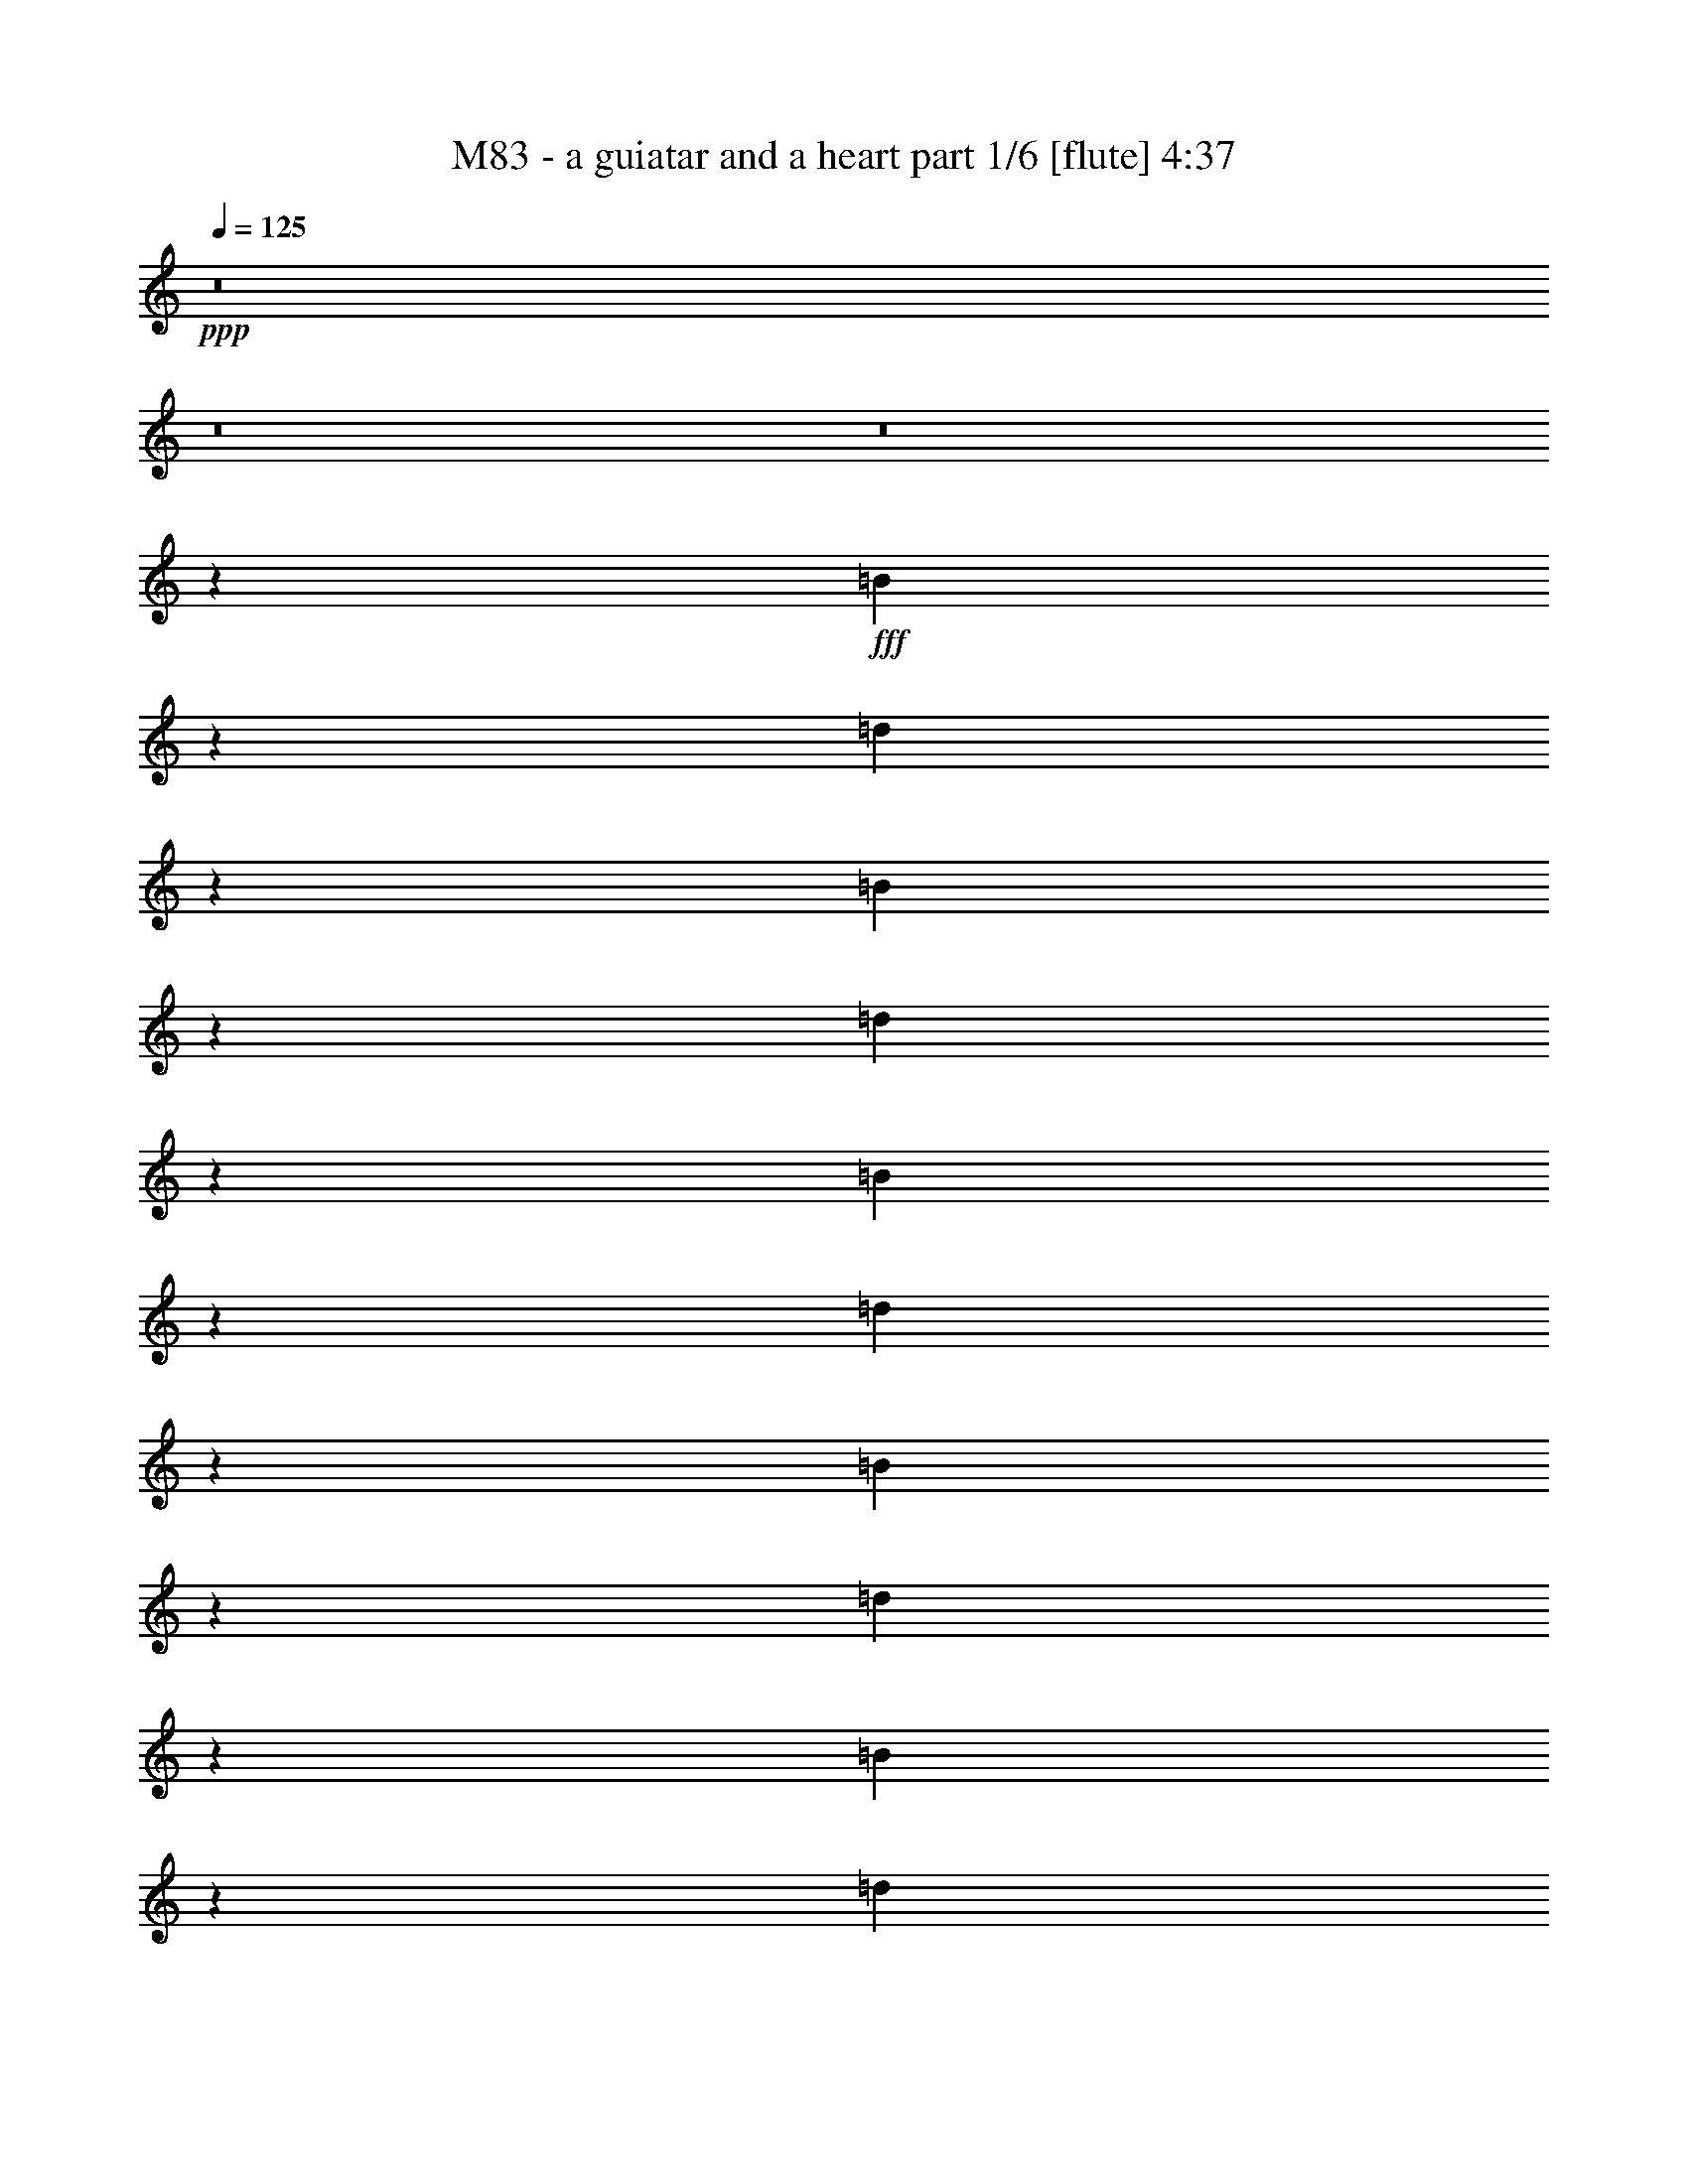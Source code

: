 % Produced with Bruzo's Transcoding Environment
% Transcribed by  Bruzo

X:1
T:  M83 - a guiatar and a heart part 1/6 [flute] 4:37
Z: Transcribed with BruTE 64
L: 1/4
Q: 125
K: C
Z: Transcribed with BruTE 64
L: 1/4
Q: 125
K: C
+ppp+
z8
z8
z8
z67687/14816
+fff+
[=B52693/14816]
z53009/14816
[=d53481/14816]
z13171/3704
[=B3305/926]
z26411/7408
[=d26371/7408]
z1655/463
[=B26765/7408]
z52635/14816
[=d52929/14816]
z52773/14816
[=B52791/14816]
z52911/14816
[=d52653/14816]
z6689/1852
[=B26489/7408]
z13181/3704
[=d6605/1852]
z26431/7408
[=B26351/7408]
z6625/1852
[=d26745/7408]
z52675/14816
[=B52889/14816]
z52813/14816
[=d52751/14816]
z52951/14816
[=B53539/14816]
z26313/7408
[=d26469/7408]
z13191/3704
[=B1650/463]
z26451/7408
[=d26331/7408]
z53503/14816
[^F,57/16-=B,57/16=D57/16-^F57/16-=B57/16-]
[^F,8-=B,8-=D8-^F8-=B8-]
+ppp+
[^F,39887/14816=B,39887/14816-=D39887/14816^F39887/14816=B39887/14816]
[=B,8-]
[=B,46773/7408]
+fff+
[=B,52851/14816=D52851/14816^F52851/14816]
+ff+
[=B,52851/14816=D52851/14816^F52851/14816]
+fff+
[=B,52851/14816=D52851/14816^F52851/14816]
+ff+
[=B,52851/14816=D52851/14816^F52851/14816]
+fff+
[=B,52851/14816=D52851/14816^F52851/14816]
+ff+
[=B,26657/7408=D26657/7408^F26657/7408]
+fff+
[=B,52851/14816=D52851/14816^F52851/14816-]
+ff+
[=B,57/16=D57/16-^F57/16]
+fff+
[=B,6615/1852-=D6615/1852]
+ff+
[=B,66411/29632-^C66411/29632=E66411/29632]
[=B,13097/29632-=D13097/29632=F13097/29632]
[=B,13097/29632-^C13097/29632=E13097/29632]
[=B,13097/29632=D13097/29632=F13097/29632]
+fff+
[^C13097/29632=E13097/29632^F13097/29632-]
+ff+
[=D14023/29632=F14023/29632^F14023/29632-]
[^C13097/29632=E13097/29632^F13097/29632-]
[=D13097/29632=F13097/29632^F13097/29632-]
[^C13097/29632=E13097/29632^F13097/29632-]
[=D13097/29632=F13097/29632^F13097/29632-]
[^C13097/14816=E13097/14816^F13097/14816-]
[^C14023/29632=E14023/29632^F14023/29632-]
[=D13097/29632=F13097/29632^F13097/29632-]
[^C13097/29632=E13097/29632^F13097/29632-]
[=D13097/29632=F13097/29632^F13097/29632-]
[^C13097/29632=E13097/29632^F13097/29632-]
[=D13097/29632=F13097/29632^F13097/29632-]
[^C13097/29632=E13097/29632^F13097/29632-]
[=D14023/29632=F14023/29632^F14023/29632]
+fff+
[=B,52851/14816^C52851/14816=E52851/14816]
+ff+
[=B,52851/14816=D52851/14816^F52851/14816]
+fff+
[=B,52851/14816=D52851/14816^F52851/14816]
+ff+
[=B,52851/14816=D52851/14816^F52851/14816]
+fff+
[=B,52851/14816=D52851/14816^F52851/14816]
+ff+
[=B,52851/14816=D52851/14816^F52851/14816]
+fff+
[=B,26657/7408=D26657/7408^F26657/7408-]
+ff+
[=B,57/16=D57/16-^F57/16]
+fff+
[=B,6615/1852-=D6615/1852]
+ff+
[=B,66411/29632-^C66411/29632=E66411/29632]
[=B,13097/29632-=D13097/29632=F13097/29632]
[=B,13097/29632-^C13097/29632=E13097/29632]
[=B,13097/29632=D13097/29632=F13097/29632]
+fff+
[^C13097/29632=E13097/29632^F13097/29632-]
+ff+
[=D13097/29632=F13097/29632^F13097/29632-]
[^C13097/29632=E13097/29632^F13097/29632-]
[=D14023/29632=F14023/29632^F14023/29632-]
[^C13097/29632=E13097/29632^F13097/29632-]
[=D13097/29632=F13097/29632^F13097/29632-]
[^C13097/14816=E13097/14816^F13097/14816-]
[^C13097/29632=E13097/29632^F13097/29632-]
[=D13097/29632=F13097/29632^F13097/29632-]
[^C14023/29632=E14023/29632^F14023/29632-]
[=D13097/29632=F13097/29632^F13097/29632-]
[^C13097/29632=E13097/29632^F13097/29632-]
[=D13097/29632=F13097/29632^F13097/29632-]
[^C13097/29632=E13097/29632^F13097/29632-]
[=D13097/29632=F13097/29632^F13097/29632]
+fff+
[=B,52851/14816^C52851/14816=E52851/14816]
+ff+
[=B,26657/7408=D26657/7408^F26657/7408]
+fff+
[^F52851/14816-=B52851/14816=b52851/14816]
+ff+
[^F52851/14816^A52851/14816^a52851/14816]
+fff+
[=B,52851/7408=A52851/7408=a52851/7408]
[^F106165/14816=B106165/14816=b106165/14816]
[=B,52851/14816=D52851/14816^F52851/14816]
+ff+
[=B,52851/14816=D52851/14816^F52851/14816]
+fff+
[=B,52851/14816=D52851/14816^F52851/14816]
+ff+
[=B,52851/14816=D52851/14816^F52851/14816]
+fff+
[=B,52851/14816=D52851/14816^F52851/14816]
+ff+
[=B,52851/14816=D52851/14816^F52851/14816]
+fff+
[=B,26657/7408=D26657/7408^F26657/7408-]
+ff+
[=B,57/16=D57/16-^F57/16]
+fff+
[=B,6615/1852-=D6615/1852]
+ff+
[=B,66411/29632-^C66411/29632=E66411/29632]
[=B,13097/29632-=D13097/29632=F13097/29632]
[=B,13097/29632-^C13097/29632=E13097/29632]
[=B,13097/29632=D13097/29632=F13097/29632]
+fff+
[^C13097/29632=E13097/29632^F13097/29632-]
+ff+
[=D13097/29632=F13097/29632^F13097/29632-]
[^C13097/29632=E13097/29632^F13097/29632-]
[=D14023/29632=F14023/29632^F14023/29632-]
[^C13097/29632=E13097/29632^F13097/29632-]
[=D13097/29632=F13097/29632^F13097/29632-]
[^C13097/14816=E13097/14816^F13097/14816-]
[^C13097/29632=E13097/29632^F13097/29632-]
[=D13097/29632=F13097/29632^F13097/29632-]
[^C14023/29632=E14023/29632^F14023/29632-]
[=D13097/29632=F13097/29632^F13097/29632-]
[^C13097/29632=E13097/29632^F13097/29632-]
[=D13097/29632=F13097/29632^F13097/29632-]
[^C13097/29632=E13097/29632^F13097/29632-]
[=D13097/29632=F13097/29632^F13097/29632]
+fff+
[=B,52851/14816^C52851/14816=E52851/14816]
+ff+
[=B,26657/7408=D26657/7408^F26657/7408]
+fff+
[=B,52851/14816=D52851/14816^F52851/14816]
+ff+
[=B,52851/14816=D52851/14816^F52851/14816]
+fff+
[=B,52851/14816=D52851/14816^F52851/14816]
+ff+
[=B,52851/14816=D52851/14816^F52851/14816]
+fff+
[=B,52851/14816=D52851/14816^F52851/14816-]
+ff+
[=B,57/16=D57/16-^F57/16]
+fff+
[=B,53383/14816-=D53383/14816]
+ff+
[=B,65485/29632-^C65485/29632=E65485/29632]
[=B,14023/29632-=D14023/29632=F14023/29632]
[=B,13097/29632-^C13097/29632=E13097/29632]
[=B,13097/29632=D13097/29632=F13097/29632]
+fff+
[^C13097/29632=E13097/29632^F13097/29632-]
+ff+
[=D13097/29632=F13097/29632^F13097/29632-]
[^C13097/29632=E13097/29632^F13097/29632-]
[=D13097/29632=F13097/29632^F13097/29632-]
[^C14023/29632=E14023/29632^F14023/29632-]
[=D13097/29632=F13097/29632^F13097/29632-]
[^C13097/14816=E13097/14816^F13097/14816-]
[^C13097/29632=E13097/29632^F13097/29632-]
[=D13097/29632=F13097/29632^F13097/29632-]
[^C13097/29632=E13097/29632^F13097/29632-]
[=D14023/29632=F14023/29632^F14023/29632-]
[^C13097/29632=E13097/29632^F13097/29632-]
[=D13097/29632=F13097/29632^F13097/29632-]
[^C13097/29632=E13097/29632^F13097/29632-]
[=D13097/29632=F13097/29632^F13097/29632]
+fff+
[=B,52851/14816^C52851/14816=E52851/14816]
+ff+
[=B,52851/14816=D52851/14816^F52851/14816]
+fff+
[^F26657/7408-=B26657/7408=b26657/7408]
+ff+
[^F52851/14816^A52851/14816^a52851/14816]
+fff+
[=B,52851/7408=A52851/7408=a52851/7408]
[^F52851/7408=B52851/7408=b52851/7408]
[=B,52851/14816=D52851/14816^F52851/14816]
+ff+
[=B,26657/7408=D26657/7408^F26657/7408]
+fff+
[=B,52851/14816=D52851/14816^F52851/14816]
+ff+
[=B,52851/14816=D52851/14816^F52851/14816]
+fff+
[=B,52851/14816=D52851/14816^F52851/14816]
+ff+
[=B,52851/14816=D52851/14816^F52851/14816]
+fff+
[=B,52851/14816=D52851/14816^F52851/14816-]
+ff+
[=B,57/16=D57/16-^F57/16]
+fff+
[=B,53383/14816-=D53383/14816]
+ff+
[=B,65485/29632-^C65485/29632=E65485/29632]
[=B,13097/29632-=D13097/29632=F13097/29632]
[=B,14023/29632-^C14023/29632=E14023/29632]
[=B,13097/29632=D13097/29632=F13097/29632]
+fff+
[^C13097/29632=E13097/29632^F13097/29632-]
+ff+
[=D13097/29632=F13097/29632^F13097/29632-]
[^C13097/29632=E13097/29632^F13097/29632-]
[=D13097/29632=F13097/29632^F13097/29632-]
[^C13097/29632=E13097/29632^F13097/29632-]
[=D14023/29632=F14023/29632^F14023/29632-]
[^C13097/14816=E13097/14816^F13097/14816-]
[^C13097/29632=E13097/29632^F13097/29632-]
[=D13097/29632=F13097/29632^F13097/29632-]
[^C13097/29632=E13097/29632^F13097/29632-]
[=D14023/29632=F14023/29632^F14023/29632-]
[^C13097/29632=E13097/29632^F13097/29632-]
[=D13097/29632=F13097/29632^F13097/29632-]
[^C13097/29632=E13097/29632^F13097/29632-]
[=D13097/29632=F13097/29632^F13097/29632]
+fff+
[=B,52851/14816^C52851/14816=E52851/14816]
+ff+
[=B,52851/14816=D52851/14816^F52851/14816]
+fff+
[=B,26657/7408=D26657/7408^F26657/7408]
+ff+
[=B,52851/14816=D52851/14816^F52851/14816]
+fff+
[=B,52851/14816=D52851/14816^F52851/14816]
+ff+
[=B,52851/14816=D52851/14816^F52851/14816]
+fff+
[=B,52851/14816=D52851/14816^F52851/14816-]
+ff+
[=B,57/16=D57/16-^F57/16]
+fff+
[=B,6615/1852-=D6615/1852]
+ff+
[=B,66411/29632-^C66411/29632=E66411/29632]
[=B,13097/29632-=D13097/29632=F13097/29632]
[=B,13097/29632-^C13097/29632=E13097/29632]
[=B,14023/29632=D14023/29632=F14023/29632]
+fff+
[^C13097/29632=E13097/29632^F13097/29632-]
+ff+
[=D13097/29632=F13097/29632^F13097/29632-]
[^C13097/29632=E13097/29632^F13097/29632-]
[=D13097/29632=F13097/29632^F13097/29632-]
[^C13097/29632=E13097/29632^F13097/29632-]
[=D13097/29632=F13097/29632^F13097/29632-]
[^C1695/1852=E1695/1852^F1695/1852-]
[^C13097/29632=E13097/29632^F13097/29632-]
[=D13097/29632=F13097/29632^F13097/29632-]
[^C13097/29632=E13097/29632^F13097/29632-]
[=D13097/29632=F13097/29632^F13097/29632-]
[^C13097/29632=E13097/29632^F13097/29632-]
[=D14023/29632=F14023/29632^F14023/29632-]
[^C13097/29632=E13097/29632^F13097/29632-]
[=D13097/29632=F13097/29632^F13097/29632]
+fff+
[=B,52851/14816^C52851/14816=E52851/14816]
+ff+
[=B,52851/14816=D52851/14816^F52851/14816]
+fff+
[^F52851/14816-=B52851/14816=b52851/14816]
+ff+
[^F52851/14816^A52851/14816^a52851/14816]
+fff+
[=B,106165/14816=A106165/14816=a106165/14816]
[^F52851/7408=B52851/7408=b52851/7408]
[=B,52851/7408=A52851/7408=a52851/7408]
[^F106165/14816=B106165/14816=b106165/14816]
[=B,52851/7408=A52851/7408=a52851/7408]
[^F52851/7408=B52851/7408=b52851/7408]
[=B,106165/14816=A106165/14816=a106165/14816]
[^F52851/7408=B52851/7408=b52851/7408]
+ff+
[=D26409/3704^F26409/3704=B26409/3704]
z25/4

X:2
T:  M83 - a guiatar and a heart part 2/6 [clarinet] 4:37
Z: Transcribed with BruTE 64
L: 1/4
Q: 125
K: C
Z: Transcribed with BruTE 64
L: 1/4
Q: 125
K: C
+ppp+
z8
z8
z8
z67687/14816
+fff+
[^F52693/14816]
z53009/14816
[=D53481/14816]
z13171/3704
[^F3305/926]
z26411/7408
[=D26371/7408]
z1655/463
[^F26765/7408]
z52635/14816
[=D52929/14816]
z52773/14816
[^F52791/14816]
z52911/14816
[=D52653/14816]
z6689/1852
[^F26489/7408]
z13181/3704
[=D6605/1852]
z26431/7408
[^F26351/7408]
z6625/1852
[=D26745/7408]
z52675/14816
[^F52889/14816]
z52813/14816
[=D52751/14816]
z52951/14816
[^F53539/14816]
z26313/7408
[=D26469/7408]
z13191/3704
[^F1650/463]
z26451/7408
[=D26331/7408]
z53503/14816
[^F52987/14816]
z8
z8
z8
z3675/3704
[^F52851/7408]
[=B,52851/7408]
[^F106165/14816]
[=B,52851/7408]
[^F52851/7408]
[=B,106165/14816]
[^F52851/7408]
[=B,52851/7408]
[^F52851/7408]
[=B,106165/14816]
[^F52851/7408]
[=B,52851/7408]
[^F106165/14816]
[=B,52851/7408]
[^F52851/7408]
[=B,106165/14816]
[^F,52851/7408=B,52851/7408=E52851/7408^F52851/7408]
[^F,52851/7408=B,52851/7408=D52851/7408^F52851/7408]
[^F,52851/7408=B,52851/7408=E52851/7408^F52851/7408]
[^F,106165/14816=B,106165/14816=D106165/14816^F106165/14816]
[=D,52851/7408^F,52851/7408=A,52851/7408=D52851/7408^F52851/7408]
[=E,52851/7408=G,52851/7408=B,52851/7408=E52851/7408]
[^F,106165/14816=B,106165/14816=E106165/14816^F106165/14816]
[^F,52851/7408=B,52851/7408=D52851/7408^F52851/7408]
[^F,52851/7408=B,52851/7408=E52851/7408^F52851/7408]
[^F,52851/7408=B,52851/7408=D52851/7408^F52851/7408]
[=D,106165/14816^F,106165/14816=A,106165/14816=D106165/14816^F106165/14816]
[=E,52851/7408=G,52851/7408=B,52851/7408=E52851/7408]
[^F,52851/7408=B,52851/7408=D52851/7408^F52851/7408]
[^C,26657/7408^F,26657/7408=B,26657/7408-^C26657/7408^F26657/7408]
[^C,52851/14816^F,52851/14816^A,52851/14816=B,52851/14816^C52851/14816^F52851/14816]
[=D,52851/7408^F,52851/7408=A,52851/7408=D52851/7408^F52851/7408]
[=E,52851/7408=G,52851/7408=B,52851/7408=E52851/7408]
[^F,15/16-=B,15/16-=E15/16-^F15/16-]
[^F,7/8-=B,7/8-=E7/8-^F7/8-=B7/8=b7/8]
+ppp+
[^F,7/8-=B,7/8-=E7/8-^F7/8-]
+fff+
[^F,7/8-=B,7/8-=E7/8-^F7/8-=B7/8=b7/8]
+ppp+
[^F,15/16-=B,15/16-=E15/16-^F15/16-]
+fff+
[^F,7/8-=B,7/8-=E7/8-^F7/8-=B7/8=b7/8]
+ppp+
[^F,7/8-=B,7/8-=E7/8-^F7/8-]
+fff+
[^F,13565/14816=B,13565/14816=E13565/14816^F13565/14816=B13565/14816=b13565/14816]
[^F,7/8-=B,7/8-=D7/8-^F7/8-]
[^F,7/8-=B,7/8-=D7/8-^F7/8-=B7/8=b7/8]
+ppp+
[^F,7/8-=B,7/8-=D7/8-^F7/8-]
+fff+
[^F,15/16-=B,15/16-=D15/16-^F15/16-=B15/16=b15/16]
+ppp+
[^F,7/8-=B,7/8-=D7/8-^F7/8-]
+fff+
[^F,7/8-=B,7/8-=D7/8-^F7/8-=B7/8=b7/8]
+ppp+
[^F,15/16-=B,15/16-=D15/16-^F15/16-]
+fff+
[^F,6551/7408=B,6551/7408=D6551/7408^F6551/7408=B6551/7408=b6551/7408]
[^F,7/8-=B,7/8-=E7/8-^F7/8-]
[^F,7/8-=B,7/8-=E7/8-^F7/8-=B7/8=b7/8]
+ppp+
[^F,15/16-=B,15/16-=E15/16-^F15/16-]
+fff+
[^F,7/8-=B,7/8-=E7/8-^F7/8-=B7/8=b7/8]
+ppp+
[^F,7/8-=B,7/8-=E7/8-^F7/8-]
+fff+
[^F,15/16-=B,15/16-=E15/16-^F15/16-=B15/16=b15/16]
+ppp+
[^F,7/8-=B,7/8-=E7/8-^F7/8-]
+fff+
[^F,6551/7408=B,6551/7408=E6551/7408^F6551/7408=B6551/7408=b6551/7408]
[^F,7/8-=B,7/8-=D7/8-^F7/8-]
[^F,15/16-=B,15/16-=D15/16-^F15/16-=B15/16=b15/16]
+ppp+
[^F,7/8-=B,7/8-=D7/8-^F7/8-]
+fff+
[^F,7/8-=B,7/8-=D7/8-^F7/8-=B7/8=b7/8]
+ppp+
[^F,15/16-=B,15/16-=D15/16-^F15/16-]
+fff+
[^F,7/8-=B,7/8-=D7/8-^F7/8-=B7/8=b7/8]
+ppp+
[^F,7/8-=B,7/8-=D7/8-^F7/8-]
+fff+
[^F,6551/7408=B,6551/7408=D6551/7408^F6551/7408=B6551/7408=b6551/7408]
[=D,15/16^F,15/16-=A,15/16-=D15/16-^F15/16-]
[^F,7/8-=A,7/8-=D7/8-^F7/8-=B7/8=b7/8]
+ppp+
[^F,7/8-=A,7/8-=D7/8-^F7/8-]
+fff+
[^F,15/16-=A,15/16-=D15/16-^F15/16-=B15/16=b15/16]
+ppp+
[^F,7/8-=A,7/8-=D7/8-^F7/8-]
+fff+
[^F,7/8-=A,7/8-=D7/8-^F7/8-=B7/8=b7/8]
+ppp+
[^F,7/8-=A,7/8-=D7/8-^F7/8-]
+fff+
[^F,13565/14816=A,13565/14816=D13565/14816^F13565/14816=B13565/14816=b13565/14816]
[=E,7/8-=G,7/8-=B,7/8-=E7/8-]
[=E,7/8-=G,7/8-=B,7/8-=E7/8-=B7/8=b7/8]
+ppp+
[=E,15/16-=G,15/16-=B,15/16-=E15/16-]
+fff+
[=E,7/8-=G,7/8-=B,7/8-=E7/8-=B7/8=b7/8]
+ppp+
[=E,7/8-=G,7/8-=B,7/8-=E7/8-]
+fff+
[=E,15/16-=G,15/16-=B,15/16-=E15/16-=B15/16=b15/16]
+ppp+
[=E,7/8-=G,7/8-=B,7/8-=E7/8-]
+fff+
[=E,6551/7408=G,6551/7408=B,6551/7408=E6551/7408=B6551/7408=b6551/7408]
[^F,7/8-=B,7/8-=E7/8-^F7/8-]
[^F,15/16-=B,15/16-=E15/16-^F15/16-=B15/16=b15/16]
+ppp+
[^F,7/8-=B,7/8-=E7/8-^F7/8-]
+fff+
[^F,7/8-=B,7/8-=E7/8-^F7/8-=B7/8=b7/8]
+ppp+
[^F,15/16-=B,15/16-=E15/16-^F15/16-]
+fff+
[^F,7/8-=B,7/8-=E7/8-^F7/8-=B7/8=b7/8]
+ppp+
[^F,7/8-=B,7/8-=E7/8-^F7/8-]
+fff+
[^F,6551/7408=B,6551/7408=E6551/7408^F6551/7408=B6551/7408=b6551/7408]
[^F,15/16-=B,15/16-=D15/16-^F15/16-]
[^F,7/8-=B,7/8-=D7/8-^F7/8-=B7/8=b7/8]
+ppp+
[^F,7/8-=B,7/8-=D7/8-^F7/8-]
+fff+
[^F,15/16-=B,15/16-=D15/16-^F15/16-=B15/16=b15/16]
+ppp+
[^F,7/8-=B,7/8-=D7/8-^F7/8-]
+fff+
[^F,7/8-=B,7/8-=D7/8-^F7/8-=B7/8=b7/8]
+ppp+
[^F,7/8-=B,7/8-=D7/8-^F7/8-]
+fff+
[^F,13565/14816=B,13565/14816=D13565/14816^F13565/14816=B13565/14816=b13565/14816]
[^F,7/8-=B,7/8-=E7/8-^F7/8-]
[^F,7/8-=B,7/8-=E7/8-^F7/8-=B7/8=b7/8]
+ppp+
[^F,15/16-=B,15/16-=E15/16-^F15/16-]
+fff+
[^F,7/8-=B,7/8-=E7/8-^F7/8-=B7/8=b7/8]
+ppp+
[^F,7/8-=B,7/8-=E7/8-^F7/8-]
+fff+
[^F,7/8-=B,7/8-=E7/8-^F7/8-=B7/8=b7/8]
+ppp+
[^F,15/16-=B,15/16-=E15/16-^F15/16-]
+fff+
[^F,6551/7408=B,6551/7408=E6551/7408^F6551/7408=B6551/7408=b6551/7408]
[^F,7/8-=B,7/8-=D7/8-^F7/8-]
[^F,15/16-=B,15/16-=D15/16-^F15/16-=B15/16=b15/16]
+ppp+
[^F,7/8-=B,7/8-=D7/8-^F7/8-]
+fff+
[^F,7/8-=B,7/8-=D7/8-^F7/8-=B7/8=b7/8]
+ppp+
[^F,7/8-=B,7/8-=D7/8-^F7/8-]
+fff+
[^F,15/16-=B,15/16-=D15/16-^F15/16-=B15/16=b15/16]
+ppp+
[^F,7/8-=B,7/8-=D7/8-^F7/8-]
+fff+
[^F,6551/7408=B,6551/7408=D6551/7408^F6551/7408=B6551/7408=b6551/7408]
[=D,15/16^F,15/16-=A,15/16-=D15/16-^F15/16-]
[^F,7/8-=A,7/8-=D7/8-^F7/8-=B7/8=b7/8]
+ppp+
[^F,7/8-=A,7/8-=D7/8-^F7/8-]
+fff+
[^F,7/8-=A,7/8-=D7/8-^F7/8-=B7/8=b7/8]
+ppp+
[^F,15/16-=A,15/16-=D15/16-^F15/16-]
+fff+
[^F,7/8-=A,7/8-=D7/8-^F7/8-=B7/8=b7/8]
+ppp+
[^F,7/8-=A,7/8-=D7/8-^F7/8-]
+fff+
[^F,13565/14816=A,13565/14816=D13565/14816^F13565/14816=B13565/14816=b13565/14816]
[=E,7/8-=G,7/8-=B,7/8-=E7/8-]
[=E,7/8-=G,7/8-=B,7/8-=E7/8-=B7/8=b7/8]
+ppp+
[=E,7/8-=G,7/8-=B,7/8-=E7/8-]
+fff+
[=E,15/16-=G,15/16-=B,15/16-=E15/16-=B15/16=b15/16]
+ppp+
[=E,7/8-=G,7/8-=B,7/8-=E7/8-]
+fff+
[=E,7/8-=G,7/8-=B,7/8-=E7/8-=B7/8=b7/8]
+ppp+
[=E,15/16-=G,15/16-=B,15/16-=E15/16-]
+fff+
[=E,6551/7408=G,6551/7408=B,6551/7408=E6551/7408=B6551/7408=b6551/7408]
[^F,7/8-=B,7/8-=D7/8-^F7/8-]
[^F,7/8-=B,7/8-=D7/8-^F7/8-=B7/8=b7/8]
+ppp+
[^F,15/16-=B,15/16-=D15/16-^F15/16-]
+fff+
[^F,7/8-=B,7/8-=D7/8-^F7/8-=B7/8=b7/8]
+ppp+
[^F,7/8-=B,7/8-=D7/8-^F7/8-]
+fff+
[^F,15/16-=B,15/16-=D15/16-^F15/16-=B15/16=b15/16]
+ppp+
[^F,7/8-=B,7/8-=D7/8-^F7/8-]
+fff+
[^F,6551/7408=B,6551/7408=D6551/7408^F6551/7408=B6551/7408=b6551/7408]
[^C,7/8^F,7/8-=B,7/8-^C7/8-^F7/8-]
[^F,15/16-=B,15/16-^C15/16-^F15/16-=B15/16=b15/16]
+ppp+
[^F,7/8-=B,7/8-^C7/8-^F7/8-]
+fff+
[^F,13033/14816=B,13033/14816-^C13033/14816^F13033/14816=B13033/14816=b13033/14816]
[^C,15/16^F,15/16-^A,15/16-=B,15/16^C15/16-^F15/16-]
[^F,7/8-^A,7/8-^C7/8-^F7/8-=B7/8=b7/8]
+ppp+
[^F,7/8-^A,7/8-^C7/8-^F7/8-]
+fff+
[^F,13033/14816^A,13033/14816^C13033/14816^F13033/14816=B13033/14816=b13033/14816]
[=D,15/16^F,15/16-=A,15/16-=D15/16-^F15/16-]
[^F,7/8-=A,7/8-=D7/8-^F7/8-=B7/8=b7/8]
+ppp+
[^F,7/8-=A,7/8-=D7/8-^F7/8-]
+fff+
[^F,15/16-=A,15/16-=D15/16-^F15/16-=B15/16=b15/16]
+ppp+
[^F,7/8-=A,7/8-=D7/8-^F7/8-]
+fff+
[^F,7/8-=A,7/8-=D7/8-^F7/8-=B7/8=b7/8]
+ppp+
[^F,7/8-=A,7/8-=D7/8-^F7/8-]
+fff+
[^F,13565/14816=A,13565/14816=D13565/14816^F13565/14816=B13565/14816=b13565/14816]
[=E,7/8-=G,7/8-=B,7/8-=E7/8-]
[=E,7/8-=G,7/8-=B,7/8-=E7/8-=B7/8=b7/8]
+ppp+
[=E,15/16-=G,15/16-=B,15/16-=E15/16-]
+fff+
[=E,7/8-=G,7/8-=B,7/8-=E7/8-=B7/8=b7/8]
+ppp+
[=E,7/8-=G,7/8-=B,7/8-=E7/8-]
+fff+
[=E,7/8-=G,7/8-=B,7/8-=E7/8-=B7/8=b7/8]
+ppp+
[=E,15/16-=G,15/16-=B,15/16-=E15/16-]
+fff+
[=E,6551/7408=G,6551/7408=B,6551/7408=E6551/7408=B6551/7408=b6551/7408]
[=D,7/8^F,7/8-=A,7/8-=D7/8-^F7/8-]
[^F,15/16-=A,15/16-=D15/16-^F15/16-=B15/16=b15/16]
+ppp+
[^F,7/8-=A,7/8-=D7/8-^F7/8-]
+fff+
[^F,7/8-=A,7/8-=D7/8-^F7/8-=B7/8=b7/8]
+ppp+
[^F,7/8-=A,7/8-=D7/8-^F7/8-]
+fff+
[^F,15/16-=A,15/16-=D15/16-^F15/16-=B15/16=b15/16]
+ppp+
[^F,7/8-=A,7/8-=D7/8-^F7/8-]
+fff+
[^F,6551/7408=A,6551/7408=D6551/7408^F6551/7408=B6551/7408=b6551/7408]
[=E,15/16-=G,15/16-=B,15/16-=E15/16-]
[=E,7/8-=G,7/8-=B,7/8-=E7/8-=B7/8=b7/8]
+ppp+
[=E,7/8-=G,7/8-=B,7/8-=E7/8-]
+fff+
[=E,15/16-=G,15/16-=B,15/16-=E15/16-=B15/16=b15/16]
+ppp+
[=E,7/8-=G,7/8-=B,7/8-=E7/8-]
+fff+
[=E,7/8-=G,7/8-=B,7/8-=E7/8-=B7/8=b7/8]
+ppp+
[=E,7/8-=G,7/8-=B,7/8-=E7/8-]
+fff+
[=E,13565/14816=G,13565/14816=B,13565/14816=E13565/14816=B13565/14816=b13565/14816]
[=D,7/8^F,7/8-=A,7/8-=D7/8-^F7/8-]
[^F,7/8-=A,7/8-=D7/8-^F7/8-=B7/8=b7/8]
+ppp+
[^F,15/16-=A,15/16-=D15/16-^F15/16-]
+fff+
[^F,7/8-=A,7/8-=D7/8-^F7/8-=B7/8=b7/8]
+ppp+
[^F,7/8-=A,7/8-=D7/8-^F7/8-]
+fff+
[^F,7/8-=A,7/8-=D7/8-^F7/8-=B7/8=b7/8]
+ppp+
[^F,15/16-=A,15/16-=D15/16-^F15/16-]
+fff+
[^F,6551/7408=A,6551/7408=D6551/7408^F6551/7408=B6551/7408=b6551/7408]
[=E,7/8-=G,7/8-=B,7/8-=E7/8-]
[=E,15/16-=G,15/16-=B,15/16-=E15/16-=B15/16=b15/16]
+ppp+
[=E,7/8-=G,7/8-=B,7/8-=E7/8-]
+fff+
[=E,7/8-=G,7/8-=B,7/8-=E7/8-=B7/8=b7/8]
+ppp+
[=E,7/8-=G,7/8-=B,7/8-=E7/8-]
+fff+
[=E,15/16-=G,15/16-=B,15/16-=E15/16-=B15/16=b15/16]
+ppp+
[=E,7/8-=G,7/8-=B,7/8-=E7/8-]
+fff+
[=E,6551/7408=G,6551/7408=B,6551/7408=E6551/7408=B6551/7408=b6551/7408]
[=D,15/16^F,15/16-=A,15/16-=D15/16-^F15/16-]
[^F,7/8-=A,7/8-=D7/8-^F7/8-=B7/8=b7/8]
+ppp+
[^F,7/8-=A,7/8-=D7/8-^F7/8-]
+fff+
[^F,7/8-=A,7/8-=D7/8-^F7/8-=B7/8=b7/8]
+ppp+
[^F,15/16-=A,15/16-=D15/16-^F15/16-]
+fff+
[^F,7/8-=A,7/8-=D7/8-^F7/8-=B7/8=b7/8]
+ppp+
[^F,7/8-=A,7/8-=D7/8-^F7/8-]
+fff+
[^F,13565/14816=A,13565/14816=D13565/14816^F13565/14816=B13565/14816=b13565/14816]
[=E,7/8-=G,7/8-=B,7/8-=E7/8-]
[=E,7/8-=G,7/8-=B,7/8-=E7/8-=B7/8=b7/8]
+ppp+
[=E,7/8-=G,7/8-=B,7/8-=E7/8-]
+fff+
[=E,15/16-=G,15/16-=B,15/16-=E15/16-=B15/16=b15/16]
+ppp+
[=E,7/8-=G,7/8-=B,7/8-=E7/8-]
+fff+
[=E,7/8-=G,7/8-=B,7/8-=E7/8-=B7/8=b7/8]
+ppp+
[=E,15/16-=G,15/16-=B,15/16-=E15/16-]
+fff+
[=E,6551/7408=G,6551/7408=B,6551/7408=E6551/7408=B6551/7408=b6551/7408]
[^F,26409/3704=B,26409/3704=D26409/3704^F26409/3704]
z25/4

X:3
T:  M83 - a guiatar and a heart part 3/6 [bagpipes] 4:37
Z: Transcribed with BruTE 64
L: 1/4
Q: 125
K: C
Z: Transcribed with BruTE 64
L: 1/4
Q: 125
K: C
+ppp+
+pp+
[=B,52851/7408=E52851/7408]
[=B,106165/14816=D106165/14816]
[=B,52851/7408=E52851/7408]
[=B,52851/7408=D52851/7408]
[=B,52851/7408=E52851/7408]
[=B,106165/14816=D106165/14816]
[=B,52851/7408=E52851/7408]
[=B,57/16=D57/16]
+mf+
[=B,6615/1852=D6615/1852-]
+pp+
[=B,29/8-=D29/8=E29/8]
+mf+
[=B,35/16-^C35/16=E35/16-]
[=B,7/16-=D7/16=E7/16=F7/16]
[=B,/2-^C/2=E/2-]
[=B,6157/14816=D6157/14816=E6157/14816=F6157/14816]
[=B,7/16-^C7/16=D7/16=E7/16]
[=B,7/16-=D7/16-=F7/16]
[=B,7/16-^C7/16=D7/16=E7/16]
[=B,7/16-=D7/16-=F7/16]
[=B,7/16-^C7/16=D7/16=E7/16]
[=B,/2-=D/2-=F/2]
[=B,7/8-^C7/8=D7/8-=E7/8]
[=B,7/16-^C7/16=D7/16=E7/16]
[=B,7/16-=D7/16-=F7/16]
[=B,7/16-^C7/16=D7/16=E7/16]
[=B,7/16-=D7/16-=F7/16]
[=B,/2-^C/2=D/2=E/2]
[=B,7/16-=D7/16-=F7/16]
[=B,7/16-^C7/16=D7/16=E7/16]
[=B,1655/3704=D1655/3704=F1655/3704]
[=B,57/16^C57/16=E57/16-]
[=B,6615/1852=D6615/1852=E6615/1852]
+pp+
[=B,106165/14816=D106165/14816]
[=B,52851/7408=E52851/7408]
[=B,57/16=D57/16]
+mf+
[=B,6615/1852=D6615/1852-]
+pp+
[=B,57/16-=D57/16=E57/16]
+mf+
[=B,9/4-^C9/4=E9/4-]
[=B,7/16-=D7/16=E7/16=F7/16]
[=B,7/16-^C7/16=E7/16-]
[=B,1655/3704=D1655/3704=E1655/3704=F1655/3704]
[=B,/2-^C/2=D/2=E/2]
[=B,7/16-=D7/16-=F7/16]
[=B,7/16-^C7/16=D7/16=E7/16]
[=B,7/16-=D7/16-=F7/16]
[=B,7/16-^C7/16=D7/16=E7/16]
[=B,7/16-=D7/16-=F7/16]
[=B,15/16-^C15/16=D15/16-=E15/16]
[=B,7/16-^C7/16=D7/16=E7/16]
[=B,7/16-=D7/16-=F7/16]
[=B,7/16-^C7/16=D7/16=E7/16]
[=B,7/16-=D7/16-=F7/16]
[=B,7/16-^C7/16=D7/16=E7/16]
[=B,7/16-=D7/16-=F7/16]
[=B,/2-^C/2=D/2=E/2]
[=B,6157/14816=D6157/14816=F6157/14816]
[=B,57/16^C57/16=E57/16-]
[=B,6615/1852=D6615/1852=E6615/1852]
+pp+
[=B,52851/7408=D52851/7408]
[=B,106165/14816=E106165/14816]
[=B,57/16=D57/16]
+mf+
[=B,6615/1852=D6615/1852-]
+pp+
[=B,57/16-=D57/16=E57/16]
+mf+
[=B,9/4-^C9/4=E9/4-]
[=B,7/16-=D7/16=E7/16=F7/16]
[=B,7/16-^C7/16=E7/16-]
[=B,1655/3704=D1655/3704=E1655/3704=F1655/3704]
[=B,7/16-^C7/16=D7/16=E7/16]
[=B,/2-=D/2-=F/2]
[=B,7/16-^C7/16=D7/16=E7/16]
[=B,7/16-=D7/16-=F7/16]
[=B,7/16-^C7/16=D7/16=E7/16]
[=B,7/16-=D7/16-=F7/16]
[=B,7/8-^C7/8=D7/8-=E7/8]
[=B,/2-^C/2=D/2=E/2]
[=B,7/16-=D7/16-=F7/16]
[=B,7/16-^C7/16=D7/16=E7/16]
[=B,7/16-=D7/16-=F7/16]
[=B,7/16-^C7/16=D7/16=E7/16]
[=B,7/16-=D7/16-=F7/16]
[=B,7/16-^C7/16=D7/16=E7/16]
[=B,7083/14816=D7083/14816=F7083/14816]
[=B,52851/7408=D52851/7408=E52851/7408]
+pp+
[=B,105631/14816=D105631/14816]
z8
z46705/7408
[=B,52851/7408=E52851/7408]
[=B,52851/7408=D52851/7408]
[=B,106165/14816=E106165/14816]
[=B,52851/7408=D52851/7408]
[=B,52851/7408=E52851/7408]
[=B,106165/14816=D106165/14816]
[=B,52851/7408=E52851/7408]
[=B,52851/7408=D52851/7408]
[=B,52851/7408=E52851/7408]
[=B,106165/14816=D106165/14816]
[=B,52851/7408=E52851/7408]
[=B,52851/7408=D52851/7408]
[=B,106165/14816=E106165/14816]
+mf+
[=B,7/16^C7/16-=B7/16]
[=B,7/16^C7/16-=B7/16]
[=B,7/16^C7/16-=B7/16]
[=B,7/16^C7/16-=B7/16]
[=B,7/16^C7/16-=B7/16]
[=B,7/16^C7/16-=B7/16]
[=B,/2^C/2-=B/2]
[=B,7/16^C7/16-=B7/16]
[^A,7/16^C7/16-^A7/16]
[^A,7/16^C7/16-^A7/16]
[^A,7/16^C7/16-^A7/16]
[^A,7/16^C7/16-^A7/16]
[^A,7/16^C7/16-^A7/16]
[^A,/2^C/2-^A/2]
[^A,7/16^C7/16-^A7/16]
[^A,1655/3704^C1655/3704^A1655/3704]
[=A,7/4-^C7/4=D7/4-^F7/4-]
[=A,29/16-=B,29/16=D29/16^F29/16-]
[=A,29/16-=D29/16-^F29/16-]
[=A,13033/7408^C13033/7408=D13033/7408^F13033/7408]
[=B,29/16-=E29/16-]
[=B,7/4-=D7/4=E7/4-]
[=B,53383/14816=E53383/14816^F53383/14816-]
[=D,57/16=B,57/16-=E57/16-^F57/16-=d57/16]
+ppp+
[=B,6615/1852=E6615/1852^F6615/1852]
+p+
[^F,57/16=B,57/16-=D57/16-=B57/16]
+ppp+
[=B,6615/1852=D6615/1852]
+p+
[=D,57/16=B,57/16-=E57/16-=d57/16]
+ppp+
[=B,6615/1852=E6615/1852]
+p+
[^F,29/8=B,29/8-=D29/8-=B29/8]
+ppp+
[=B,52457/14816=D52457/14816]
+p+
[=D,57/16=B,57/16-=E57/16-=d57/16]
+ppp+
[=B,6615/1852=E6615/1852]
+p+
[^F,57/16=B,57/16-=D57/16-=B57/16]
+ppp+
[=B,6615/1852=D6615/1852]
+p+
[=D,57/16=B,57/16-=E57/16-=d57/16]
+ppp+
[=B,53383/14816=E53383/14816]
+p+
[^F,57/16=B,57/16-=D57/16-=B57/16]
+ppp+
[=B,6615/1852=D6615/1852]
+p+
[=D,57/16=B,57/16-=E57/16-=d57/16]
+ppp+
[=B,6615/1852=E6615/1852]
+p+
[^F,57/16=B,57/16-=D57/16-=B57/16]
+ppp+
[=B,6615/1852=D6615/1852]
+p+
[=D,29/8=B,29/8-=E29/8-=d29/8]
+ppp+
[=B,52457/14816=E52457/14816]
+p+
[^F,57/16=B,57/16-=D57/16-=B57/16]
+ppp+
[=B,6615/1852=D6615/1852]
+p+
[=D,57/16=B,57/16-=E57/16-=d57/16]
+ppp+
[=B,6615/1852=E6615/1852]
+mf+
[^F,/2-=B,/2^C/2-=B/2]
[^F,7/16-=B,7/16^C7/16-=B7/16]
[^F,7/16-=B,7/16^C7/16-=B7/16]
[^F,7/16-=B,7/16^C7/16-=B7/16]
[^F,7/16-=B,7/16^C7/16-=B7/16]
[^F,7/16-=B,7/16^C7/16-=B7/16]
[^F,7/16-=B,7/16^C7/16-=B7/16]
[^F,/2=B,/2^C/2-=B/2]
[^A,7/16^C7/16-^A7/16]
[^A,7/16^C7/16-^A7/16]
[^A,7/16^C7/16-^A7/16]
[^A,7/16^C7/16-^A7/16]
[^A,7/16^C7/16-^A7/16]
[^A,7/16^C7/16-^A7/16]
[^A,/2^C/2-^A/2]
[^A,6157/14816^C6157/14816^A6157/14816]
[=D,7/4-=A,7/4-^C7/4=D7/4-^F7/4-=d7/4-]
[=D,29/16=A,29/16-=B,29/16=D29/16^F29/16-=d29/16]
[=A,7/4-=D7/4-^F7/4-]
[=A,1687/926^C1687/926=D1687/926^F1687/926]
[^F,29/16-=B,29/16-=E29/16-=B29/16-]
[^F,7/4=B,7/4-=D7/4=E7/4-=B7/4]
[=B,6615/1852=E6615/1852^F6615/1852-]
+p+
[=D,57/16=B,57/16-=E57/16-^F57/16-=d57/16]
+ppp+
[=B,53383/14816=E53383/14816^F53383/14816]
+p+
[^F,57/16=B,57/16-=D57/16-=B57/16]
+ppp+
[=B,6615/1852=D6615/1852]
+p+
[=D,57/16=B,57/16-=E57/16-=d57/16]
+ppp+
[=B,6615/1852=E6615/1852]
+p+
[^F,57/16=B,57/16-=D57/16-=B57/16]
+ppp+
[=B,6615/1852=D6615/1852]
+p+
[=D,29/8=B,29/8-=E29/8-=d29/8]
+ppp+
[=B,52457/14816=E52457/14816]
+p+
[^F,57/16=B,57/16-=D57/16-=B57/16]
+ppp+
[=B,6615/1852=D6615/1852]
+p+
[=D,57/16=B,57/16-=E57/16-=d57/16]
+ppp+
[=B,6615/1852=E6615/1852]
+p+
[^F,29/8=B,29/8-=D29/8-=B29/8]
+ppp+
[=B,52457/14816=D52457/14816]
+p+
[=D,57/16=B,57/16-=E57/16-=d57/16]
+ppp+
[=B,6615/1852=E6615/1852]
+p+
[^F,57/16=B,57/16-=D57/16-=B57/16]
+ppp+
[=B,6615/1852=D6615/1852]
+p+
[=D,57/16=B,57/16-=E57/16-=d57/16]
+ppp+
[=B,53383/14816=E53383/14816]
+p+
[^F,57/16=B,57/16-=D57/16-=B57/16]
+ppp+
[=B,6615/1852=D6615/1852]
+p+
[=D,57/16=B,57/16-=E57/16-=d57/16]
+ppp+
[=B,6615/1852=E6615/1852]
+mf+
[^F,7/16-=B,7/16^C7/16-=B7/16]
[^F,7/16-=B,7/16^C7/16-=B7/16]
[^F,/2-=B,/2^C/2-=B/2]
[^F,7/16-=B,7/16^C7/16-=B7/16]
[^F,7/16-=B,7/16^C7/16-=B7/16]
[^F,7/16-=B,7/16^C7/16-=B7/16]
[^F,7/16-=B,7/16^C7/16-=B7/16]
[^F,7/16=B,7/16^C7/16-=B7/16]
[^A,7/16^C7/16-^A7/16]
[^A,/2^C/2-^A/2]
[^A,7/16^C7/16-^A7/16]
[^A,7/16^C7/16-^A7/16]
[^A,7/16^C7/16-^A7/16]
[^A,7/16^C7/16-^A7/16]
[^A,7/16^C7/16-^A7/16]
[^A,1655/3704^C1655/3704^A1655/3704]
[=D,29/16-=A,29/16-^C29/16=D29/16-^F29/16-=d29/16-]
[=D,29/16=A,29/16-=B,29/16=D29/16^F29/16-=d29/16]
[=A,7/4-=D7/4-^F7/4-]
[=A,26529/14816^C26529/14816=D26529/14816^F26529/14816]
[^F,7/4-=B,7/4-=E7/4-=B7/4-]
[^F,29/16=B,29/16-=D29/16=E29/16-=B29/16]
[=B,6615/1852=E6615/1852^F6615/1852]
[=D,29/16-=A,29/16-=D29/16-^F29/16=G29/16=d29/16-]
[=D,7/4=A,7/4-=D7/4-^F7/4-=d7/4]
[=A,29/16-=D29/16-^F29/16-=A29/16]
[=A,13033/7408=D13033/7408^F13033/7408=G13033/7408]
[^F,29/16-=B,29/16-=E29/16-=B29/16-]
[^F,29/16=B,29/16-=E29/16-=A29/16=B29/16]
[=B,52457/14816=E52457/14816=d52457/14816]
[=D,7/4-=A,7/4-=D7/4-^F7/4-=d7/4-]
[=D,29/16=A,29/16-=D29/16-^F29/16-^c29/16=d29/16]
[=A,7/4-=D7/4-^F7/4-=e7/4]
[=A,1687/926=D1687/926^F1687/926=d1687/926]
[^F,29/16-=B,29/16-=E29/16-=B29/16-^f29/16]
[^F,7/4=B,7/4-=E7/4-=B7/4=e7/4]
[=B,6615/1852=E6615/1852=g6615/1852]
[=D,29/16-=A,29/16-=D29/16-^F29/16-=d29/16-^f29/16]
[=D,7/4=A,7/4-=D7/4-^F7/4-=d7/4=e7/4]
[=A,29/16-=D29/16-^F29/16-=g29/16]
[=A,26529/14816=D26529/14816^F26529/14816^f26529/14816]
[^F,7/4-=B,7/4-=E7/4-=B7/4-=a7/4]
[^F,29/16=B,29/16-=E29/16-=B29/16=g29/16]
[=B,7/16-=E7/16-=b7/16]
[=B,7/16-=E7/16-=b7/16]
[=B,7/16-=E7/16-=b7/16]
[=B,7/16-=E7/16-=b7/16]
[=B,7/16-=E7/16-=b7/16]
[=B,/2-=E/2-=b/2]
[=B,7/16-=E7/16-^c7/16]
[=B,1655/3704=E1655/3704^c1655/3704]
[=B,26409/3704=D26409/3704^F26409/3704=B26409/3704=b26409/3704]
z25/4

X:4
T:  M83 - a guiatar and a heart part 4/6 [horn] 4:37
Z: Transcribed with BruTE 64
L: 1/4
Q: 125
K: C
Z: Transcribed with BruTE 64
L: 1/4
Q: 125
K: C
+ppp+
z8
z8
z8
z67687/14816
+ff+
[=B,13097/29632]
[=B,13097/29632]
[=B,14023/29632]
[=B,13097/29632]
[=B,13097/29632]
[=B,13097/29632]
[=B,13097/29632]
[=B,13097/29632]
[=B,13097/29632]
[=B,14023/29632]
[=B,13097/29632]
[=B,13097/29632]
[=B,13097/29632]
[=B,13097/29632]
[=B,13097/29632]
[=B,13097/29632]
[=B,14023/29632]
[=B,13097/29632]
[=B,13097/29632]
[=B,13097/29632]
[=B,13097/29632]
[=B,13097/29632]
[=B,13097/29632]
[=B,14023/29632]
[=B,13097/29632]
[=B,13097/29632]
[=B,13097/29632]
[=B,13097/29632]
[=B,13097/29632]
[=B,14023/29632]
[=B,13097/29632]
[=B,13097/29632]
[=B,13097/29632]
[=B,13097/29632]
[=B,13097/29632]
[=B,13097/29632]
[=B,14023/29632]
[=B,13097/29632]
[=B,13097/29632]
[=B,13097/29632]
[=B,13097/29632]
[=B,13097/29632]
[=B,13097/29632]
[=B,14023/29632]
[=B,13097/29632]
[=B,13097/29632]
[=B,13097/29632]
[=B,13097/29632]
[=B,13097/29632]
[=B,13097/29632]
[=B,14023/29632]
[=B,13097/29632]
[=B,13097/29632]
[=B,13097/29632]
[=B,13097/29632]
[=B,13097/29632]
[=B,13097/29632]
[=B,14023/29632]
[=B,13097/29632]
[=B,13097/29632]
[=B,13097/29632]
[=B,13097/29632]
[=B,13097/29632]
[=B,13097/29632]
[=D14023/29632]
[=D13097/29632]
[=D13097/29632]
[=D13097/29632]
[=D13097/29632]
[=D13097/29632]
[=D13097/29632]
[=D14023/29632]
[=D13097/29632]
[=D13097/29632]
[=D13097/29632]
[=D13097/29632]
[=D13097/29632]
[=D13097/29632]
[=D14023/29632]
[=D13097/29632]
[=E13097/29632]
[=E13097/29632]
[=E13097/29632]
[=E13097/29632]
[=E13097/29632]
[=E14023/29632]
[=E13097/29632]
[=E13097/29632]
[=E13097/29632]
[=E13097/29632]
[=E13097/29632]
[=E13097/29632]
[=E14023/29632]
[=E13097/29632]
[=E13097/29632]
[=E13097/29632]
[=B,13097/29632]
[=B,13097/29632]
[=B,13097/29632]
[=B,14023/29632]
[=B,13097/29632]
[=B,13097/29632]
[=B,13097/29632]
[=B,13097/29632]
[=B,13097/29632]
[=B,13097/29632]
[=B,14023/29632]
[=B,13097/29632]
[=B,13097/29632]
[=B,13097/29632]
[=B,13097/29632]
[=B,13097/29632]
[=B,13097/29632]
[=B,14023/29632]
[=B,13097/29632]
[=B,13097/29632]
[=B,13097/29632]
[=B,13097/29632]
[=B,13097/29632]
[=B,13097/29632]
[=B,14023/29632]
[=B,13097/29632]
[=B,13097/29632]
[=B,13097/29632]
[=B,13097/29632]
[=B,13097/29632]
[=B,13097/29632]
[=B,14023/29632]
[=B,13097/29632]
[=B,13097/29632]
[=B,13097/29632]
[=B,13097/29632]
[=B,13097/29632]
[=B,13097/29632]
[=B,14023/29632]
[=B,13097/29632]
[=B,13097/29632]
[=B,13097/29632]
[=B,13097/29632]
[=B,13097/29632]
[=B,13097/29632]
[=B,14023/29632]
[=B,13097/29632]
[=B,13097/29632]
[=B,13097/29632]
[=B,13097/29632]
[=B,13097/29632]
[=B,13097/29632]
[=B,14023/29632]
[=B,13097/29632]
[=B,13097/29632]
[=B,13097/29632]
[=B,13097/29632]
[=B,13097/29632]
[=B,13097/29632]
[=B,14023/29632]
[=B,13097/29632]
[=B,13097/29632]
[=B,13097/29632]
[=B,13097/29632]
[=D13097/29632]
[=D13097/29632]
[=D14023/29632]
[=D13097/29632]
[=D13097/29632]
[=D13097/29632]
[=D13097/29632]
[=D13097/29632]
[=D13097/29632]
[=D14023/29632]
[=D13097/29632]
[=D13097/29632]
[=D13097/29632]
[=D13097/29632]
[=D13097/29632]
[=D13097/29632]
[=E14023/29632]
[=E13097/29632]
[=E13097/29632]
[=E13097/29632]
[=E13097/29632]
[=E13097/29632]
[=E13097/29632]
[=E14023/29632]
[=E13097/29632]
[=E13097/29632]
[=E13097/29632]
[=E13097/29632]
[=E13097/29632]
[=E13097/29632]
[=E14023/29632]
[=E13097/29632]
[=B,13097/29632]
[=B,13097/29632]
[=B,13097/29632]
[=B,13097/29632]
[=B,13097/29632]
[=B,14023/29632]
[=B,13097/29632]
[=B,13097/29632]
[=B,13097/29632]
[=B,13097/29632]
[=B,13097/29632]
[=B,13097/29632]
[=B,14023/29632]
[=B,13097/29632]
[=B,13097/29632]
[=B,13097/29632]
[=B,13097/29632]
[=B,13097/29632]
[=B,13097/29632]
[=B,14023/29632]
[=B,13097/29632]
[=B,13097/29632]
[=B,13097/29632]
[=B,13097/29632]
[=B,13097/29632]
[=B,14023/29632]
[=B,13097/29632]
[=B,13097/29632]
[=B,13097/29632]
[=B,13097/29632]
[=B,13097/29632]
[=B,13097/29632]
[=B,14023/29632]
[=B,13097/29632]
[=B,13097/29632]
[=B,13097/29632]
[=B,13097/29632]
[=B,13097/29632]
[=B,13097/29632]
[=B,14023/29632]
[=B,13097/29632]
[=B,13097/29632]
[=B,13097/29632]
[=B,13097/29632]
[=B,13097/29632]
[=B,13097/29632]
[=B,14023/29632]
[=B,13097/29632]
[=B,13097/29632]
[=B,13097/29632]
[=B,13097/29632]
[=B,13097/29632]
[=B,13097/29632]
[=B,14023/29632]
[=B,13097/29632]
[=B,13097/29632]
[=B,13097/29632]
[=B,13097/29632]
[=B,13097/29632]
[=B,13097/29632]
[=B,14023/29632]
[=B,13097/29632]
[=B,13097/29632]
[=B,13097/29632]
[=D13097/29632]
[=D13097/29632]
[=D13097/29632]
[=D14023/29632]
[=D13097/29632]
[=D13097/29632]
[=D13097/29632]
[=D13097/29632]
[=D13097/29632]
[=D13097/29632]
[=D14023/29632]
[=D13097/29632]
[=D13097/29632]
[=D13097/29632]
[=D13097/29632]
[=D13097/29632]
[=E13097/29632]
[=E14023/29632]
[=E13097/29632]
[=E13097/29632]
[=E13097/29632]
[=E13097/29632]
[=E13097/29632]
[=E13097/29632]
[=E14023/29632]
[=E13097/29632]
[=E13097/29632]
[=E13097/29632]
[=E13097/29632]
[=E13097/29632]
[=E13097/29632]
[=E14433/29632]
z8
z8
z8
z33741/7408
[^F,13097/29632=B,13097/29632=D13097/29632]
[^F,13097/29632=B,13097/29632=D13097/29632]
[^F,13097/29632=B,13097/29632=D13097/29632]
[^F,13097/29632=B,13097/29632=D13097/29632]
[^F,13097/29632=B,13097/29632=D13097/29632]
[^F,14023/29632=B,14023/29632=D14023/29632]
[^F,13097/29632=B,13097/29632=D13097/29632]
[^F,13097/29632=B,13097/29632=D13097/29632]
[^F,13097/29632=B,13097/29632=D13097/29632]
[^F,13097/29632=B,13097/29632=D13097/29632]
[^F,13097/29632=B,13097/29632=D13097/29632]
[^F,13097/29632=B,13097/29632=D13097/29632]
[^F,14023/29632=B,14023/29632=D14023/29632]
[^F,13097/29632=B,13097/29632=D13097/29632]
[^F,13097/29632=B,13097/29632=D13097/29632]
[^F,13097/29632=B,13097/29632=D13097/29632]
[^F,13097/29632=B,13097/29632=D13097/29632]
[^F,13097/29632=B,13097/29632=D13097/29632]
[^F,13097/29632=B,13097/29632=D13097/29632]
[^F,14023/29632=B,14023/29632=D14023/29632]
[^F,13097/29632=B,13097/29632=D13097/29632]
[^F,13097/29632=B,13097/29632=D13097/29632]
[^F,13097/29632=B,13097/29632=D13097/29632]
[^F,13097/29632=B,13097/29632=D13097/29632]
[^F,13097/29632=B,13097/29632=D13097/29632]
[^F,13097/29632=B,13097/29632=D13097/29632]
[^F,14023/29632=B,14023/29632=D14023/29632]
[^F,13097/29632=B,13097/29632=D13097/29632]
[^F,13097/29632=B,13097/29632=D13097/29632]
[^F,13097/29632=B,13097/29632=D13097/29632]
[^F,13097/29632=B,13097/29632=D13097/29632]
[^F,13097/29632=B,13097/29632=D13097/29632]
[^F,13097/29632=B,13097/29632=D13097/29632]
[^F,14023/29632=B,14023/29632=D14023/29632]
[^F,13097/29632=B,13097/29632=D13097/29632]
[^F,13097/29632=B,13097/29632=D13097/29632]
[^F,13097/29632=B,13097/29632=D13097/29632]
[^F,13097/29632=B,13097/29632=D13097/29632]
[^F,13097/29632=B,13097/29632=D13097/29632]
[^F,13097/29632=B,13097/29632=D13097/29632]
[^F,14023/29632=B,14023/29632=D14023/29632]
[^F,13097/29632=B,13097/29632=D13097/29632]
[^F,13097/29632=B,13097/29632=D13097/29632]
[^F,13097/29632=B,13097/29632=D13097/29632]
[^F,13097/29632=B,13097/29632=D13097/29632]
[^F,13097/29632=B,13097/29632=D13097/29632]
[^F,14023/29632=B,14023/29632=D14023/29632]
[^F,13097/29632=B,13097/29632=D13097/29632]
[^F,13097/29632=B,13097/29632=D13097/29632]
[^F,13097/29632=B,13097/29632=D13097/29632]
[^F,13097/29632=B,13097/29632=D13097/29632]
[^F,13097/29632=B,13097/29632=D13097/29632]
[^F,13097/29632=B,13097/29632=D13097/29632]
[^F,14023/29632=B,14023/29632=D14023/29632]
[^F,13097/29632=B,13097/29632=D13097/29632]
[^F,13097/29632=B,13097/29632=D13097/29632]
[^F,13097/29632=B,13097/29632=D13097/29632]
[^F,13097/29632=B,13097/29632=D13097/29632]
[^F,13097/29632=B,13097/29632=D13097/29632]
[^F,13097/29632=B,13097/29632=D13097/29632]
[^F,14023/29632=B,14023/29632=D14023/29632]
[^F,13097/29632=B,13097/29632=D13097/29632]
[^F,13097/29632=B,13097/29632=D13097/29632]
[^F,13097/29632=B,13097/29632=D13097/29632]
[^F,13097/29632=A,13097/29632=D13097/29632]
[^F,13097/29632=A,13097/29632=D13097/29632]
[^F,13097/29632=A,13097/29632=D13097/29632]
[^F,14023/29632=A,14023/29632=D14023/29632]
[^F,13097/29632=A,13097/29632=D13097/29632]
[^F,13097/29632=A,13097/29632=D13097/29632]
[^F,13097/29632=A,13097/29632=D13097/29632]
[^F,13097/29632=A,13097/29632=D13097/29632]
[^F,13097/29632=A,13097/29632=D13097/29632]
[^F,13097/29632=A,13097/29632=D13097/29632]
[^F,14023/29632=A,14023/29632=D14023/29632]
[^F,13097/29632=A,13097/29632=D13097/29632]
[^F,13097/29632=A,13097/29632=D13097/29632]
[^F,13097/29632=A,13097/29632=D13097/29632]
[^F,13097/29632=A,13097/29632=D13097/29632]
[^F,13097/29632=A,13097/29632=D13097/29632]
[=G,13097/29632=B,13097/29632=E13097/29632]
[=G,14023/29632=B,14023/29632=E14023/29632]
[=G,13097/29632=B,13097/29632=E13097/29632]
[=G,13097/29632=B,13097/29632=E13097/29632]
[=G,13097/29632=B,13097/29632=E13097/29632]
[=G,13097/29632=B,13097/29632=E13097/29632]
[=G,13097/29632=B,13097/29632=E13097/29632]
[=G,13097/29632=B,13097/29632=E13097/29632]
[=G,14023/29632=B,14023/29632=E14023/29632]
[=G,13097/29632=B,13097/29632=E13097/29632]
[=G,13097/29632=B,13097/29632=E13097/29632]
[=G,13097/29632=B,13097/29632=E13097/29632]
[=G,13097/29632=B,13097/29632=E13097/29632]
[=G,13097/29632=B,13097/29632=E13097/29632]
[=G,13097/29632=B,13097/29632=E13097/29632]
[=G,14023/29632=B,14023/29632=E14023/29632]
[^F,13097/29632=B,13097/29632=D13097/29632]
[^F,13097/29632=B,13097/29632=D13097/29632]
[^F,13097/29632=B,13097/29632=D13097/29632]
[^F,13097/29632=B,13097/29632=D13097/29632]
[^F,13097/29632=B,13097/29632=D13097/29632]
[^F,13097/29632=B,13097/29632=D13097/29632]
[^F,14023/29632=B,14023/29632=D14023/29632]
[^F,13097/29632=B,13097/29632=D13097/29632]
[^F,13097/29632=B,13097/29632=D13097/29632]
[^F,13097/29632=B,13097/29632=D13097/29632]
[^F,13097/29632=B,13097/29632=D13097/29632]
[^F,13097/29632=B,13097/29632=D13097/29632]
[^F,13097/29632=B,13097/29632=D13097/29632]
[^F,14023/29632=B,14023/29632=D14023/29632]
[^F,13097/29632=B,13097/29632=D13097/29632]
[^F,13097/29632=B,13097/29632=D13097/29632]
[^F,13097/29632=B,13097/29632=D13097/29632]
[^F,13097/29632=B,13097/29632=D13097/29632]
[^F,13097/29632=B,13097/29632=D13097/29632]
[^F,13097/29632=B,13097/29632=D13097/29632]
[^F,14023/29632=B,14023/29632=D14023/29632]
[^F,13097/29632=B,13097/29632=D13097/29632]
[^F,13097/29632=B,13097/29632=D13097/29632]
[^F,13097/29632=B,13097/29632=D13097/29632]
[^F,13097/29632=B,13097/29632=D13097/29632]
[^F,13097/29632=B,13097/29632=D13097/29632]
[^F,13097/29632=B,13097/29632=D13097/29632]
[^F,14023/29632=B,14023/29632=D14023/29632]
[^F,13097/29632=B,13097/29632=D13097/29632]
[^F,13097/29632=B,13097/29632=D13097/29632]
[^F,13097/29632=B,13097/29632=D13097/29632]
[^F,13097/29632=B,13097/29632=D13097/29632]
[^F,13097/29632=B,13097/29632=D13097/29632]
[^F,13097/29632=B,13097/29632=D13097/29632]
[^F,14023/29632=B,14023/29632=D14023/29632]
[^F,13097/29632=B,13097/29632=D13097/29632]
[^F,13097/29632=B,13097/29632=D13097/29632]
[^F,13097/29632=B,13097/29632=D13097/29632]
[^F,13097/29632=B,13097/29632=D13097/29632]
[^F,13097/29632=B,13097/29632=D13097/29632]
[^F,13097/29632=B,13097/29632=D13097/29632]
[^F,14023/29632=B,14023/29632=D14023/29632]
[^F,13097/29632=B,13097/29632=D13097/29632]
[^F,13097/29632=B,13097/29632=D13097/29632]
[^F,13097/29632=B,13097/29632=D13097/29632]
[^F,13097/29632=B,13097/29632=D13097/29632]
[^F,13097/29632=B,13097/29632=D13097/29632]
[^F,13097/29632=B,13097/29632=D13097/29632]
[^F,14023/29632=B,14023/29632=D14023/29632]
[^F,13097/29632=B,13097/29632=D13097/29632]
[^F,13097/29632=B,13097/29632=D13097/29632]
[^F,13097/29632=B,13097/29632=D13097/29632]
[^F,13097/29632=B,13097/29632=D13097/29632]
[^F,13097/29632=B,13097/29632=D13097/29632]
[^F,13097/29632=B,13097/29632=D13097/29632]
[^F,14023/29632=B,14023/29632=D14023/29632]
[^F,13097/29632=B,13097/29632=D13097/29632]
[^F,13097/29632=B,13097/29632=D13097/29632]
[^F,13097/29632=B,13097/29632=D13097/29632]
[^F,13097/29632=B,13097/29632=D13097/29632]
[^F,13097/29632=B,13097/29632=D13097/29632]
[^F,13097/29632=B,13097/29632=D13097/29632]
[^F,14023/29632=B,14023/29632=D14023/29632]
[^F,13097/29632=B,13097/29632=D13097/29632]
[^F,13097/29632=A,13097/29632=D13097/29632]
[^F,13097/29632=A,13097/29632=D13097/29632]
[^F,13097/29632=A,13097/29632=D13097/29632]
[^F,13097/29632=A,13097/29632=D13097/29632]
[^F,13097/29632=A,13097/29632=D13097/29632]
[^F,14023/29632=A,14023/29632=D14023/29632]
[^F,13097/29632=A,13097/29632=D13097/29632]
[^F,13097/29632=A,13097/29632=D13097/29632]
[^F,13097/29632=A,13097/29632=D13097/29632]
[^F,13097/29632=A,13097/29632=D13097/29632]
[^F,13097/29632=A,13097/29632=D13097/29632]
[^F,13097/29632=A,13097/29632=D13097/29632]
[^F,14023/29632=A,14023/29632=D14023/29632]
[^F,13097/29632=A,13097/29632=D13097/29632]
[^F,13097/29632=A,13097/29632=D13097/29632]
[^F,13097/29632=A,13097/29632=D13097/29632]
[=G,13097/29632=B,13097/29632=E13097/29632]
[=G,13097/29632=B,13097/29632=E13097/29632]
[=G,13097/29632=B,13097/29632=E13097/29632]
[=G,14023/29632=B,14023/29632=E14023/29632]
[=G,13097/29632=B,13097/29632=E13097/29632]
[=G,13097/29632=B,13097/29632=E13097/29632]
[=G,13097/29632=B,13097/29632=E13097/29632]
[=G,13097/29632=B,13097/29632=E13097/29632]
[=G,13097/29632=B,13097/29632=E13097/29632]
[=G,13097/29632=B,13097/29632=E13097/29632]
[=G,14023/29632=B,14023/29632=E14023/29632]
[=G,13097/29632=B,13097/29632=E13097/29632]
[=G,13097/29632=B,13097/29632=E13097/29632]
[=G,13097/29632=B,13097/29632=E13097/29632]
[=G,13097/29632=B,13097/29632=E13097/29632]
[=G,13097/29632=B,13097/29632=E13097/29632]
[^F,13097/29632=B,13097/29632=D13097/29632]
[^F,14023/29632=B,14023/29632=D14023/29632]
[^F,13097/29632=B,13097/29632=D13097/29632]
[^F,13097/29632=B,13097/29632=D13097/29632]
[^F,13097/29632=B,13097/29632=D13097/29632]
[^F,13097/29632=B,13097/29632=D13097/29632]
[^F,13097/29632=B,13097/29632=D13097/29632]
[^F,13097/29632=B,13097/29632=D13097/29632]
[^F,14023/29632=B,14023/29632=D14023/29632]
[^F,13097/29632=B,13097/29632=D13097/29632]
[^F,13097/29632=B,13097/29632=D13097/29632]
[^F,13097/29632=B,13097/29632=D13097/29632]
[^F,13097/29632=B,13097/29632=D13097/29632]
[^F,13097/29632=B,13097/29632=D13097/29632]
[^F,13097/29632=B,13097/29632=D13097/29632]
[^F,14023/29632=B,14023/29632=D14023/29632]
[^F,13097/29632=B,13097/29632^C13097/29632]
[^F,13097/29632=B,13097/29632^C13097/29632]
[^F,13097/29632=B,13097/29632^C13097/29632]
[^F,13097/29632=B,13097/29632^C13097/29632]
[^F,13097/29632=B,13097/29632^C13097/29632]
[^F,13097/29632=B,13097/29632^C13097/29632]
[^F,14023/29632=B,14023/29632^C14023/29632]
[^F,13097/29632=B,13097/29632^C13097/29632]
[^F,13097/29632^A,13097/29632^C13097/29632]
[^F,13097/29632^A,13097/29632^C13097/29632]
[^F,13097/29632^A,13097/29632^C13097/29632]
[^F,13097/29632^A,13097/29632^C13097/29632]
[^F,13097/29632^A,13097/29632^C13097/29632]
[^F,14023/29632^A,14023/29632^C14023/29632]
[^F,13097/29632^A,13097/29632^C13097/29632]
[^F,13097/29632^A,13097/29632^C13097/29632]
[^F,13097/29632=A,13097/29632=D13097/29632]
[^F,13097/29632=A,13097/29632=D13097/29632]
[^F,13097/29632=A,13097/29632=D13097/29632]
[^F,13097/29632=A,13097/29632=D13097/29632]
[^F,14023/29632=A,14023/29632=D14023/29632]
[^F,13097/29632=A,13097/29632=D13097/29632]
[^F,13097/29632=A,13097/29632=D13097/29632]
[^F,13097/29632=A,13097/29632=D13097/29632]
[^F,13097/29632=A,13097/29632=D13097/29632]
[^F,13097/29632=A,13097/29632=D13097/29632]
[^F,14023/29632=A,14023/29632=D14023/29632]
[^F,13097/29632=A,13097/29632=D13097/29632]
[^F,13097/29632=A,13097/29632=D13097/29632]
[^F,13097/29632=A,13097/29632=D13097/29632]
[^F,13097/29632=A,13097/29632=D13097/29632]
[^F,13097/29632=A,13097/29632=D13097/29632]
[=G,13097/29632=B,13097/29632=E13097/29632]
[=G,14023/29632=B,14023/29632=E14023/29632]
[=G,13097/29632=B,13097/29632=E13097/29632]
[=G,13097/29632=B,13097/29632=E13097/29632]
[=G,13097/29632=B,13097/29632=E13097/29632]
[=G,13097/29632=B,13097/29632=E13097/29632]
[=G,13097/29632=B,13097/29632=E13097/29632]
[=G,13097/29632=B,13097/29632=E13097/29632]
[=G,14023/29632=B,14023/29632=E14023/29632]
[=G,13097/29632=B,13097/29632=E13097/29632]
[=G,13097/29632=B,13097/29632=E13097/29632]
[=G,13097/29632=B,13097/29632=E13097/29632]
[=G,13097/29632=B,13097/29632=E13097/29632]
[=G,13097/29632=B,13097/29632=E13097/29632]
[=G,13097/29632=B,13097/29632=E13097/29632]
[=G,14023/29632=B,14023/29632=E14023/29632]
[^F,13097/29632=B,13097/29632=D13097/29632]
[^F,13097/29632=B,13097/29632=D13097/29632]
[^F,13097/29632=B,13097/29632=D13097/29632]
[^F,13097/29632=B,13097/29632=D13097/29632]
[^F,13097/29632=B,13097/29632=D13097/29632]
[^F,13097/29632=B,13097/29632=D13097/29632]
[^F,14023/29632=B,14023/29632=D14023/29632]
[^F,13097/29632=B,13097/29632=D13097/29632]
[^F,13097/29632=B,13097/29632=D13097/29632]
[^F,13097/29632=B,13097/29632=D13097/29632]
[^F,13097/29632=B,13097/29632=D13097/29632]
[^F,13097/29632=B,13097/29632=D13097/29632]
[^F,13097/29632=B,13097/29632=D13097/29632]
[^F,14023/29632=B,14023/29632=D14023/29632]
[^F,13097/29632=B,13097/29632=D13097/29632]
[^F,13097/29632=B,13097/29632=D13097/29632]
[^F,13097/29632=B,13097/29632=D13097/29632]
[^F,13097/29632=B,13097/29632=D13097/29632]
[^F,13097/29632=B,13097/29632=D13097/29632]
[^F,13097/29632=B,13097/29632=D13097/29632]
[^F,14023/29632=B,14023/29632=D14023/29632]
[^F,13097/29632=B,13097/29632=D13097/29632]
[^F,13097/29632=B,13097/29632=D13097/29632]
[^F,13097/29632=B,13097/29632=D13097/29632]
[^F,13097/29632=B,13097/29632=D13097/29632]
[^F,13097/29632=B,13097/29632=D13097/29632]
[^F,13097/29632=B,13097/29632=D13097/29632]
[^F,14023/29632=B,14023/29632=D14023/29632]
[^F,13097/29632=B,13097/29632=D13097/29632]
[^F,13097/29632=B,13097/29632=D13097/29632]
[^F,13097/29632=B,13097/29632=D13097/29632]
[^F,13097/29632=B,13097/29632=D13097/29632]
[^F,13097/29632=B,13097/29632=D13097/29632]
[^F,13097/29632=B,13097/29632=D13097/29632]
[^F,14023/29632=B,14023/29632=D14023/29632]
[^F,13097/29632=B,13097/29632=D13097/29632]
[^F,13097/29632=B,13097/29632=D13097/29632]
[^F,13097/29632=B,13097/29632=D13097/29632]
[^F,13097/29632=B,13097/29632=D13097/29632]
[^F,13097/29632=B,13097/29632=D13097/29632]
[^F,13097/29632=B,13097/29632=D13097/29632]
[^F,14023/29632=B,14023/29632=D14023/29632]
[^F,13097/29632=B,13097/29632=D13097/29632]
[^F,13097/29632=B,13097/29632=D13097/29632]
[^F,13097/29632=B,13097/29632=D13097/29632]
[^F,13097/29632=B,13097/29632=D13097/29632]
[^F,13097/29632=B,13097/29632=D13097/29632]
[^F,13097/29632=B,13097/29632=D13097/29632]
[^F,14023/29632=B,14023/29632=D14023/29632]
[^F,13097/29632=B,13097/29632=D13097/29632]
[^F,13097/29632=B,13097/29632=D13097/29632]
[^F,13097/29632=B,13097/29632=D13097/29632]
[^F,13097/29632=B,13097/29632=D13097/29632]
[^F,13097/29632=B,13097/29632=D13097/29632]
[^F,13097/29632=B,13097/29632=D13097/29632]
[^F,14023/29632=B,14023/29632=D14023/29632]
[^F,13097/29632=B,13097/29632=D13097/29632]
[^F,13097/29632=B,13097/29632=D13097/29632]
[^F,13097/29632=B,13097/29632=D13097/29632]
[^F,13097/29632=B,13097/29632=D13097/29632]
[^F,13097/29632=B,13097/29632=D13097/29632]
[^F,13097/29632=B,13097/29632=D13097/29632]
[^F,14023/29632=B,14023/29632=D14023/29632]
[^F,13097/29632=B,13097/29632=D13097/29632]
[^F,13097/29632=A,13097/29632=D13097/29632]
[^F,13097/29632=A,13097/29632=D13097/29632]
[^F,13097/29632=A,13097/29632=D13097/29632]
[^F,13097/29632=A,13097/29632=D13097/29632]
[^F,13097/29632=A,13097/29632=D13097/29632]
[^F,14023/29632=A,14023/29632=D14023/29632]
[^F,13097/29632=A,13097/29632=D13097/29632]
[^F,13097/29632=A,13097/29632=D13097/29632]
[^F,13097/29632=A,13097/29632=D13097/29632]
[^F,13097/29632=A,13097/29632=D13097/29632]
[^F,13097/29632=A,13097/29632=D13097/29632]
[^F,13097/29632=A,13097/29632=D13097/29632]
[^F,14023/29632=A,14023/29632=D14023/29632]
[^F,13097/29632=A,13097/29632=D13097/29632]
[^F,13097/29632=A,13097/29632=D13097/29632]
[^F,13097/29632=A,13097/29632=D13097/29632]
[=G,13097/29632=B,13097/29632=E13097/29632]
[=G,13097/29632=B,13097/29632=E13097/29632]
[=G,13097/29632=B,13097/29632=E13097/29632]
[=G,14023/29632=B,14023/29632=E14023/29632]
[=G,13097/29632=B,13097/29632=E13097/29632]
[=G,13097/29632=B,13097/29632=E13097/29632]
[=G,13097/29632=B,13097/29632=E13097/29632]
[=G,13097/29632=B,13097/29632=E13097/29632]
[=G,13097/29632=B,13097/29632=E13097/29632]
[=G,13097/29632=B,13097/29632=E13097/29632]
[=G,14023/29632=B,14023/29632=E14023/29632]
[=G,13097/29632=B,13097/29632=E13097/29632]
[=G,13097/29632=B,13097/29632=E13097/29632]
[=G,13097/29632=B,13097/29632=E13097/29632]
[=G,13097/29632=B,13097/29632=E13097/29632]
[=G,13097/29632=B,13097/29632=E13097/29632]
[^F,13097/29632=B,13097/29632=D13097/29632]
[^F,14023/29632=B,14023/29632=D14023/29632]
[^F,13097/29632=B,13097/29632=D13097/29632]
[^F,13097/29632=B,13097/29632=D13097/29632]
[^F,13097/29632=B,13097/29632=D13097/29632]
[^F,13097/29632=B,13097/29632=D13097/29632]
[^F,13097/29632=B,13097/29632=D13097/29632]
[^F,13097/29632=B,13097/29632=D13097/29632]
[^F,14023/29632=B,14023/29632=D14023/29632]
[^F,13097/29632=B,13097/29632=D13097/29632]
[^F,13097/29632=B,13097/29632=D13097/29632]
[^F,13097/29632=B,13097/29632=D13097/29632]
[^F,13097/29632=B,13097/29632=D13097/29632]
[^F,13097/29632=B,13097/29632=D13097/29632]
[^F,13097/29632=B,13097/29632=D13097/29632]
[^F,14023/29632=B,14023/29632=D14023/29632]
[^F,13097/29632=B,13097/29632=D13097/29632]
[^F,13097/29632=B,13097/29632=D13097/29632]
[^F,13097/29632=B,13097/29632=D13097/29632]
[^F,13097/29632=B,13097/29632=D13097/29632]
[^F,13097/29632=B,13097/29632=D13097/29632]
[^F,13097/29632=B,13097/29632=D13097/29632]
[^F,14023/29632=B,14023/29632=D14023/29632]
[^F,13097/29632=B,13097/29632=D13097/29632]
[^F,13097/29632=B,13097/29632=D13097/29632]
[^F,13097/29632=B,13097/29632=D13097/29632]
[^F,13097/29632=B,13097/29632=D13097/29632]
[^F,13097/29632=B,13097/29632=D13097/29632]
[^F,13097/29632=B,13097/29632=D13097/29632]
[^F,14023/29632=B,14023/29632=D14023/29632]
[^F,13097/29632=B,13097/29632=D13097/29632]
[^F,13097/29632=B,13097/29632=D13097/29632]
[^F,13097/29632=B,13097/29632=D13097/29632]
[^F,13097/29632=B,13097/29632=D13097/29632]
[^F,13097/29632=B,13097/29632=D13097/29632]
[^F,13097/29632=B,13097/29632=D13097/29632]
[^F,14023/29632=B,14023/29632=D14023/29632]
[^F,13097/29632=B,13097/29632=D13097/29632]
[^F,13097/29632=B,13097/29632=D13097/29632]
[^F,13097/29632=B,13097/29632=D13097/29632]
[^F,13097/29632=B,13097/29632=D13097/29632]
[^F,13097/29632=B,13097/29632=D13097/29632]
[^F,13097/29632=B,13097/29632=D13097/29632]
[^F,14023/29632=B,14023/29632=D14023/29632]
[^F,13097/29632=B,13097/29632=D13097/29632]
[^F,13097/29632=B,13097/29632=D13097/29632]
[^F,13097/29632=B,13097/29632=D13097/29632]
[^F,13097/29632=B,13097/29632=D13097/29632]
[^F,13097/29632=B,13097/29632=D13097/29632]
[^F,13097/29632=B,13097/29632=D13097/29632]
[^F,14023/29632=B,14023/29632=D14023/29632]
[^F,13097/29632=B,13097/29632=D13097/29632]
[^F,13097/29632=B,13097/29632=D13097/29632]
[^F,13097/29632=B,13097/29632=D13097/29632]
[^F,13097/29632=B,13097/29632=D13097/29632]
[^F,13097/29632=B,13097/29632=D13097/29632]
[^F,13097/29632=B,13097/29632=D13097/29632]
[^F,14023/29632=B,14023/29632=D14023/29632]
[^F,13097/29632=B,13097/29632=D13097/29632]
[^F,13097/29632=B,13097/29632=D13097/29632]
[^F,13097/29632=B,13097/29632=D13097/29632]
[^F,13097/29632=B,13097/29632=D13097/29632]
[^F,13097/29632=B,13097/29632=D13097/29632]
[^F,13097/29632=B,13097/29632=D13097/29632]
[^F,14023/29632=A,14023/29632=D14023/29632]
[^F,13097/29632=A,13097/29632=D13097/29632]
[^F,13097/29632=A,13097/29632=D13097/29632]
[^F,13097/29632=A,13097/29632=D13097/29632]
[^F,13097/29632=A,13097/29632=D13097/29632]
[^F,13097/29632=A,13097/29632=D13097/29632]
[^F,14023/29632=A,14023/29632=D14023/29632]
[^F,13097/29632=A,13097/29632=D13097/29632]
[^F,13097/29632=A,13097/29632=D13097/29632]
[^F,13097/29632=A,13097/29632=D13097/29632]
[^F,13097/29632=A,13097/29632=D13097/29632]
[^F,13097/29632=A,13097/29632=D13097/29632]
[^F,13097/29632=A,13097/29632=D13097/29632]
[^F,14023/29632=A,14023/29632=D14023/29632]
[^F,13097/29632=A,13097/29632=D13097/29632]
[^F,13097/29632=A,13097/29632=D13097/29632]
[=G,13097/29632=B,13097/29632=E13097/29632]
[=G,13097/29632=B,13097/29632=E13097/29632]
[=G,13097/29632=B,13097/29632=E13097/29632]
[=G,13097/29632=B,13097/29632=E13097/29632]
[=G,14023/29632=B,14023/29632=E14023/29632]
[=G,13097/29632=B,13097/29632=E13097/29632]
[=G,13097/29632=B,13097/29632=E13097/29632]
[=G,13097/29632=B,13097/29632=E13097/29632]
[=G,13097/29632=B,13097/29632=E13097/29632]
[=G,13097/29632=B,13097/29632=E13097/29632]
[=G,13097/29632=B,13097/29632=E13097/29632]
[=G,14023/29632=B,14023/29632=E14023/29632]
[=G,13097/29632=B,13097/29632=E13097/29632]
[=G,13097/29632=B,13097/29632=E13097/29632]
[=G,13097/29632=B,13097/29632=E13097/29632]
[=G,13097/29632=B,13097/29632=E13097/29632]
[^F,13097/29632=B,13097/29632=D13097/29632]
[^F,13097/29632=B,13097/29632=D13097/29632]
[^F,14023/29632=B,14023/29632=D14023/29632]
[^F,13097/29632=B,13097/29632=D13097/29632]
[^F,13097/29632=B,13097/29632=D13097/29632]
[^F,13097/29632=B,13097/29632=D13097/29632]
[^F,13097/29632=B,13097/29632=D13097/29632]
[^F,13097/29632=B,13097/29632=D13097/29632]
[^F,13097/29632=B,13097/29632=D13097/29632]
[^F,14023/29632=B,14023/29632=D14023/29632]
[^F,13097/29632=B,13097/29632=D13097/29632]
[^F,13097/29632=B,13097/29632=D13097/29632]
[^F,13097/29632=B,13097/29632=D13097/29632]
[^F,13097/29632=B,13097/29632=D13097/29632]
[^F,13097/29632=B,13097/29632=D13097/29632]
[^F,13097/29632=B,13097/29632=D13097/29632]
[^F,14023/29632=B,14023/29632^C14023/29632]
[^F,13097/29632=B,13097/29632^C13097/29632]
[^F,13097/29632=B,13097/29632^C13097/29632]
[^F,13097/29632=B,13097/29632^C13097/29632]
[^F,13097/29632=B,13097/29632^C13097/29632]
[^F,13097/29632=B,13097/29632^C13097/29632]
[^F,13097/29632=B,13097/29632^C13097/29632]
[^F,14023/29632=B,14023/29632^C14023/29632]
[^F,13097/29632^A,13097/29632^C13097/29632]
[^F,13097/29632^A,13097/29632^C13097/29632]
[^F,13097/29632^A,13097/29632^C13097/29632]
[^F,13097/29632^A,13097/29632^C13097/29632]
[^F,13097/29632^A,13097/29632^C13097/29632]
[^F,13097/29632^A,13097/29632^C13097/29632]
[^F,14023/29632^A,14023/29632^C14023/29632]
[^F,13097/29632^A,13097/29632^C13097/29632]
[^F,13097/29632=A,13097/29632=D13097/29632]
[^F,13097/29632=A,13097/29632=D13097/29632]
[^F,13097/29632=A,13097/29632=D13097/29632]
[^F,13097/29632=A,13097/29632=D13097/29632]
[^F,13097/29632=A,13097/29632=D13097/29632]
[^F,14023/29632=A,14023/29632=D14023/29632]
[^F,13097/29632=A,13097/29632=D13097/29632]
[^F,13097/29632=A,13097/29632=D13097/29632]
[^F,13097/29632=A,13097/29632=D13097/29632]
[^F,13097/29632=A,13097/29632=D13097/29632]
[^F,13097/29632=A,13097/29632=D13097/29632]
[^F,13097/29632=A,13097/29632=D13097/29632]
[^F,14023/29632=A,14023/29632=D14023/29632]
[^F,13097/29632=A,13097/29632=D13097/29632]
[^F,13097/29632=A,13097/29632=D13097/29632]
[^F,13097/29632=A,13097/29632=D13097/29632]
[=G,13097/29632=B,13097/29632=E13097/29632]
[=G,13097/29632=B,13097/29632=E13097/29632]
[=G,13097/29632=B,13097/29632=E13097/29632]
[=G,14023/29632=B,14023/29632=E14023/29632]
[=G,13097/29632=B,13097/29632=E13097/29632]
[=G,13097/29632=B,13097/29632=E13097/29632]
[=G,13097/29632=B,13097/29632=E13097/29632]
[=G,13097/29632=B,13097/29632=E13097/29632]
[=G,13097/29632=B,13097/29632=E13097/29632]
[=G,13097/29632=B,13097/29632=E13097/29632]
[=G,14023/29632=B,14023/29632=E14023/29632]
[=G,13097/29632=B,13097/29632=E13097/29632]
[=G,13097/29632=B,13097/29632=E13097/29632]
[=G,13097/29632=B,13097/29632=E13097/29632]
[=G,13097/29632=B,13097/29632=E13097/29632]
[=G,13097/29632=B,13097/29632=E13097/29632]
[^F,13097/29632=B,13097/29632=D13097/29632]
[^F,14023/29632=B,14023/29632=D14023/29632]
[^F,13097/29632=B,13097/29632=D13097/29632]
[^F,13097/29632=B,13097/29632=D13097/29632]
[^F,13097/29632=B,13097/29632=D13097/29632]
[^F,13097/29632=B,13097/29632=D13097/29632]
[^F,13097/29632=B,13097/29632=D13097/29632]
[^F,13097/29632=B,13097/29632=D13097/29632]
[^F,14023/29632=B,14023/29632=D14023/29632]
[^F,13097/29632=B,13097/29632=D13097/29632]
[^F,13097/29632=B,13097/29632=D13097/29632]
[^F,13097/29632=B,13097/29632=D13097/29632]
[^F,13097/29632=B,13097/29632=D13097/29632]
[^F,13097/29632=B,13097/29632=D13097/29632]
[^F,13097/29632=B,13097/29632=D13097/29632]
[^F,14023/29632=B,14023/29632=D14023/29632]
[^F,13097/29632=B,13097/29632=D13097/29632]
[^F,13097/29632=B,13097/29632=D13097/29632]
[^F,13097/29632=B,13097/29632=D13097/29632]
[^F,13097/29632=B,13097/29632=D13097/29632]
[^F,13097/29632=B,13097/29632=D13097/29632]
[^F,13097/29632=B,13097/29632=D13097/29632]
[^F,14023/29632=B,14023/29632=D14023/29632]
[^F,13097/29632=B,13097/29632=D13097/29632]
[^F,13097/29632=B,13097/29632=D13097/29632]
[^F,13097/29632=B,13097/29632=D13097/29632]
[^F,13097/29632=B,13097/29632=D13097/29632]
[^F,13097/29632=B,13097/29632=D13097/29632]
[^F,13097/29632=B,13097/29632=D13097/29632]
[^F,14023/29632=B,14023/29632=D14023/29632]
[^F,13097/29632=B,13097/29632=D13097/29632]
[^F,13097/29632=B,13097/29632=D13097/29632]
[^F,13097/29632=B,13097/29632=D13097/29632]
[^F,13097/29632=B,13097/29632=D13097/29632]
[^F,13097/29632=B,13097/29632=D13097/29632]
[^F,13097/29632=B,13097/29632=D13097/29632]
[^F,14023/29632=B,14023/29632=D14023/29632]
[^F,13097/29632=B,13097/29632=D13097/29632]
[^F,13097/29632=B,13097/29632=D13097/29632]
[^F,13097/29632=B,13097/29632=D13097/29632]
[^F,13097/29632=B,13097/29632=D13097/29632]
[^F,13097/29632=B,13097/29632=D13097/29632]
[^F,13097/29632=B,13097/29632=D13097/29632]
[^F,14023/29632=B,14023/29632=D14023/29632]
[^F,13097/29632=B,13097/29632=D13097/29632]
[^F,13097/29632=B,13097/29632=D13097/29632]
[^F,13097/29632=B,13097/29632=D13097/29632]
[^F,13097/29632=B,13097/29632=D13097/29632]
[^F,13097/29632=B,13097/29632=D13097/29632]
[^F,13097/29632=B,13097/29632=D13097/29632]
[^F,14023/29632=B,14023/29632=D14023/29632]
[^F,13097/29632=B,13097/29632=D13097/29632]
[^F,13097/29632=B,13097/29632=D13097/29632]
[^F,13097/29632=B,13097/29632=D13097/29632]
[^F,13097/29632=B,13097/29632=D13097/29632]
[^F,13097/29632=B,13097/29632=D13097/29632]
[^F,13097/29632=B,13097/29632=D13097/29632]
[^F,14023/29632=B,14023/29632=D14023/29632]
[^F,13097/29632=B,13097/29632=D13097/29632]
[^F,13097/29632=B,13097/29632=D13097/29632]
[^F,13097/29632=B,13097/29632=D13097/29632]
[^F,13097/29632=B,13097/29632=D13097/29632]
[^F,13097/29632=B,13097/29632=D13097/29632]
[^F,13097/29632=B,13097/29632=D13097/29632]
[^F,14023/29632=A,14023/29632=D14023/29632]
[^F,13097/29632=A,13097/29632=D13097/29632]
[^F,13097/29632=A,13097/29632=D13097/29632]
[^F,13097/29632=A,13097/29632=D13097/29632]
[^F,13097/29632=A,13097/29632=D13097/29632]
[^F,13097/29632=A,13097/29632=D13097/29632]
[^F,13097/29632=A,13097/29632=D13097/29632]
[^F,14023/29632=A,14023/29632=D14023/29632]
[^F,13097/29632=A,13097/29632=D13097/29632]
[^F,13097/29632=A,13097/29632=D13097/29632]
[^F,13097/29632=A,13097/29632=D13097/29632]
[^F,13097/29632=A,13097/29632=D13097/29632]
[^F,13097/29632=A,13097/29632=D13097/29632]
[^F,13097/29632=A,13097/29632=D13097/29632]
[^F,14023/29632=A,14023/29632=D14023/29632]
[^F,13097/29632=A,13097/29632=D13097/29632]
[=G,13097/29632=B,13097/29632=E13097/29632]
[=G,13097/29632=B,13097/29632=E13097/29632]
[=G,13097/29632=B,13097/29632=E13097/29632]
[=G,13097/29632=B,13097/29632=E13097/29632]
[=G,13097/29632=B,13097/29632=E13097/29632]
[=G,14023/29632=B,14023/29632=E14023/29632]
[=G,13097/29632=B,13097/29632=E13097/29632]
[=G,13097/29632=B,13097/29632=E13097/29632]
[=G,13097/29632=B,13097/29632=E13097/29632]
[=G,13097/29632=B,13097/29632=E13097/29632]
[=G,13097/29632=B,13097/29632=E13097/29632]
[=G,14023/29632=B,14023/29632=E14023/29632]
[=G,13097/29632=B,13097/29632=E13097/29632]
[=G,13097/29632=B,13097/29632=E13097/29632]
[=G,13097/29632=B,13097/29632=E13097/29632]
[=G,13097/29632=B,13097/29632=E13097/29632]
[^F,13097/29632=B,13097/29632=D13097/29632]
[^F,13097/29632=B,13097/29632=D13097/29632]
[^F,14023/29632=B,14023/29632=D14023/29632]
[^F,13097/29632=B,13097/29632=D13097/29632]
[^F,13097/29632=B,13097/29632=D13097/29632]
[^F,13097/29632=B,13097/29632=D13097/29632]
[^F,13097/29632=B,13097/29632=D13097/29632]
[^F,13097/29632=B,13097/29632=D13097/29632]
[^F,13097/29632=B,13097/29632=D13097/29632]
[^F,14023/29632=B,14023/29632=D14023/29632]
[^F,13097/29632=B,13097/29632=D13097/29632]
[^F,13097/29632=B,13097/29632=D13097/29632]
[^F,13097/29632=B,13097/29632=D13097/29632]
[^F,13097/29632=B,13097/29632=D13097/29632]
[^F,13097/29632=B,13097/29632=D13097/29632]
[^F,13097/29632=B,13097/29632=D13097/29632]
[^F,14023/29632=B,14023/29632=D14023/29632]
[^F,13097/29632=B,13097/29632=D13097/29632]
[^F,13097/29632=B,13097/29632=D13097/29632]
[^F,13097/29632=B,13097/29632=D13097/29632]
[^F,13097/29632=B,13097/29632=D13097/29632]
[^F,13097/29632=B,13097/29632=D13097/29632]
[^F,13097/29632=B,13097/29632=D13097/29632]
[^F,14023/29632=B,14023/29632=D14023/29632]
[^F,13097/29632=B,13097/29632=D13097/29632]
[^F,13097/29632=B,13097/29632=D13097/29632]
[^F,13097/29632=B,13097/29632=D13097/29632]
[^F,13097/29632=B,13097/29632=D13097/29632]
[^F,13097/29632=B,13097/29632=D13097/29632]
[^F,13097/29632=B,13097/29632=D13097/29632]
[^F,14023/29632=B,14023/29632=D14023/29632]
[^F,13097/29632=B,13097/29632=D13097/29632]
[^F,13097/29632=B,13097/29632=D13097/29632]
[^F,13097/29632=B,13097/29632=D13097/29632]
[^F,13097/29632=B,13097/29632=D13097/29632]
[^F,13097/29632=B,13097/29632=D13097/29632]
[^F,13097/29632=B,13097/29632=D13097/29632]
[^F,14023/29632=B,14023/29632=D14023/29632]
[^F,13097/29632=B,13097/29632=D13097/29632]
[^F,13097/29632=B,13097/29632=D13097/29632]
[^F,13097/29632=B,13097/29632=D13097/29632]
[^F,13097/29632=B,13097/29632=D13097/29632]
[^F,13097/29632=B,13097/29632=D13097/29632]
[^F,13097/29632=B,13097/29632=D13097/29632]
[^F,14023/29632=B,14023/29632=D14023/29632]
[^F,13097/29632=B,13097/29632=D13097/29632]
[^F,13097/29632=B,13097/29632=D13097/29632]
[^F,13097/29632=B,13097/29632=D13097/29632]
[^F,13097/29632=B,13097/29632=D13097/29632]
[^F,13097/29632=B,13097/29632=D13097/29632]
[^F,13097/29632=B,13097/29632=D13097/29632]
[^F,14023/29632=B,14023/29632=D14023/29632]
[^F,13097/29632=B,13097/29632=D13097/29632]
[^F,13097/29632=B,13097/29632=D13097/29632]
[^F,13097/29632=B,13097/29632=D13097/29632]
[^F,13097/29632=B,13097/29632=D13097/29632]
[^F,13097/29632=B,13097/29632=D13097/29632]
[^F,13097/29632=B,13097/29632=D13097/29632]
[^F,14023/29632=B,14023/29632=D14023/29632]
[^F,13097/29632=B,13097/29632=D13097/29632]
[^F,13097/29632=B,13097/29632=D13097/29632]
[^F,13097/29632=B,13097/29632=D13097/29632]
[^F,13097/29632=B,13097/29632=D13097/29632]
[^F,13097/29632=B,13097/29632=D13097/29632]
[^F,13097/29632=A,13097/29632=D13097/29632]
[^F,14023/29632=A,14023/29632=D14023/29632]
[^F,13097/29632=A,13097/29632=D13097/29632]
[^F,13097/29632=A,13097/29632=D13097/29632]
[^F,13097/29632=A,13097/29632=D13097/29632]
[^F,13097/29632=A,13097/29632=D13097/29632]
[^F,13097/29632=A,13097/29632=D13097/29632]
[^F,13097/29632=A,13097/29632=D13097/29632]
[^F,14023/29632=A,14023/29632=D14023/29632]
[^F,13097/29632=A,13097/29632=D13097/29632]
[^F,13097/29632=A,13097/29632=D13097/29632]
[^F,13097/29632=A,13097/29632=D13097/29632]
[^F,13097/29632=A,13097/29632=D13097/29632]
[^F,13097/29632=A,13097/29632=D13097/29632]
[^F,13097/29632=A,13097/29632=D13097/29632]
[^F,14023/29632=A,14023/29632=D14023/29632]
[=G,13097/29632=B,13097/29632=E13097/29632]
[=G,13097/29632=B,13097/29632=E13097/29632]
[=G,13097/29632=B,13097/29632=E13097/29632]
[=G,13097/29632=B,13097/29632=E13097/29632]
[=G,13097/29632=B,13097/29632=E13097/29632]
[=G,13097/29632=B,13097/29632=E13097/29632]
[=G,14023/29632=B,14023/29632=E14023/29632]
[=G,13097/29632=B,13097/29632=E13097/29632]
[=G,13097/29632=B,13097/29632=E13097/29632]
[=G,13097/29632=B,13097/29632=E13097/29632]
[=G,13097/29632=B,13097/29632=E13097/29632]
[=G,13097/29632=B,13097/29632=E13097/29632]
[=G,13097/29632=B,13097/29632=E13097/29632]
[=G,14023/29632=B,14023/29632=E14023/29632]
[=G,13097/29632=B,13097/29632=E13097/29632]
[=G,13097/29632=B,13097/29632=E13097/29632]
[^F,13097/29632=B,13097/29632=D13097/29632]
[^F,13097/29632=B,13097/29632=D13097/29632]
[^F,13097/29632=B,13097/29632=D13097/29632]
[^F,13097/29632=B,13097/29632=D13097/29632]
[^F,14023/29632=B,14023/29632=D14023/29632]
[^F,13097/29632=B,13097/29632=D13097/29632]
[^F,13097/29632=B,13097/29632=D13097/29632]
[^F,13097/29632=B,13097/29632=D13097/29632]
[^F,13097/29632=B,13097/29632=D13097/29632]
[^F,13097/29632=B,13097/29632=D13097/29632]
[^F,13097/29632=B,13097/29632=D13097/29632]
[^F,14023/29632=B,14023/29632=D14023/29632]
[^F,13097/29632=B,13097/29632=D13097/29632]
[^F,13097/29632=B,13097/29632=D13097/29632]
[^F,13097/29632=B,13097/29632=D13097/29632]
[^F,13097/29632=B,13097/29632=D13097/29632]
[^F,13097/29632=B,13097/29632^C13097/29632]
[^F,13097/29632=B,13097/29632^C13097/29632]
[^F,14023/29632=B,14023/29632^C14023/29632]
[^F,13097/29632=B,13097/29632^C13097/29632]
[^F,13097/29632=B,13097/29632^C13097/29632]
[^F,13097/29632=B,13097/29632^C13097/29632]
[^F,13097/29632=B,13097/29632^C13097/29632]
[^F,13097/29632=B,13097/29632^C13097/29632]
[^F,13097/29632^A,13097/29632^C13097/29632]
[^F,14023/29632^A,14023/29632^C14023/29632]
[^F,13097/29632^A,13097/29632^C13097/29632]
[^F,13097/29632^A,13097/29632^C13097/29632]
[^F,13097/29632^A,13097/29632^C13097/29632]
[^F,13097/29632^A,13097/29632^C13097/29632]
[^F,13097/29632^A,13097/29632^C13097/29632]
[^F,13097/29632^A,13097/29632^C13097/29632]
[^F,14023/29632=A,14023/29632=D14023/29632]
[^F,13097/29632=A,13097/29632=D13097/29632]
[^F,13097/29632=A,13097/29632=D13097/29632]
[^F,13097/29632=A,13097/29632=D13097/29632]
[^F,13097/29632=A,13097/29632=D13097/29632]
[^F,13097/29632=A,13097/29632=D13097/29632]
[^F,13097/29632=A,13097/29632=D13097/29632]
[^F,14023/29632=A,14023/29632=D14023/29632]
[^F,13097/29632=A,13097/29632=D13097/29632]
[^F,13097/29632=A,13097/29632=D13097/29632]
[^F,13097/29632=A,13097/29632=D13097/29632]
[^F,13097/29632=A,13097/29632=D13097/29632]
[^F,13097/29632=A,13097/29632=D13097/29632]
[^F,13097/29632=A,13097/29632=D13097/29632]
[^F,14023/29632=A,14023/29632=D14023/29632]
[^F,13097/29632=A,13097/29632=D13097/29632]
[=G,13097/29632=B,13097/29632=E13097/29632]
[=G,13097/29632=B,13097/29632=E13097/29632]
[=G,13097/29632=B,13097/29632=E13097/29632]
[=G,13097/29632=B,13097/29632=E13097/29632]
[=G,13097/29632=B,13097/29632=E13097/29632]
[=G,14023/29632=B,14023/29632=E14023/29632]
[=G,13097/29632=B,13097/29632=E13097/29632]
[=G,13097/29632=B,13097/29632=E13097/29632]
[=G,13097/29632=B,13097/29632=E13097/29632]
[=G,13097/29632=B,13097/29632=E13097/29632]
[=G,13097/29632=B,13097/29632=E13097/29632]
[=G,13097/29632=B,13097/29632=E13097/29632]
[=G,14023/29632=B,14023/29632=E14023/29632]
[=G,13097/29632=B,13097/29632=E13097/29632]
[=G,13097/29632=B,13097/29632=E13097/29632]
[=G,13097/29632=B,13097/29632=E13097/29632]
[^F,13097/29632=A,13097/29632=D13097/29632]
[^F,13097/29632=A,13097/29632=D13097/29632]
[^F,13097/29632=A,13097/29632=D13097/29632]
[^F,14023/29632=A,14023/29632=D14023/29632]
[^F,13097/29632=A,13097/29632=D13097/29632]
[^F,13097/29632=A,13097/29632=D13097/29632]
[^F,13097/29632=A,13097/29632=D13097/29632]
[^F,13097/29632=A,13097/29632=D13097/29632]
[^F,13097/29632=A,13097/29632=D13097/29632]
[^F,13097/29632=A,13097/29632=D13097/29632]
[^F,14023/29632=A,14023/29632=D14023/29632]
[^F,13097/29632=A,13097/29632=D13097/29632]
[^F,13097/29632=A,13097/29632=D13097/29632]
[^F,13097/29632=A,13097/29632=D13097/29632]
[^F,13097/29632=A,13097/29632=D13097/29632]
[^F,13097/29632=A,13097/29632=D13097/29632]
[=G,13097/29632=B,13097/29632=E13097/29632]
[=G,14023/29632=B,14023/29632=E14023/29632]
[=G,13097/29632=B,13097/29632=E13097/29632]
[=G,13097/29632=B,13097/29632=E13097/29632]
[=G,13097/29632=B,13097/29632=E13097/29632]
[=G,13097/29632=B,13097/29632=E13097/29632]
[=G,13097/29632=B,13097/29632=E13097/29632]
[=G,14023/29632=B,14023/29632=E14023/29632]
[=G,13097/29632=B,13097/29632=E13097/29632]
[=G,13097/29632=B,13097/29632=E13097/29632]
[=G,13097/29632=B,13097/29632=E13097/29632]
[=G,13097/29632=B,13097/29632=E13097/29632]
[=G,13097/29632=B,13097/29632=E13097/29632]
[=G,13097/29632=B,13097/29632=E13097/29632]
[=G,14023/29632=B,14023/29632=E14023/29632]
[=G,13097/29632=B,13097/29632=E13097/29632]
[^F,13097/29632=A,13097/29632=D13097/29632]
[^F,13097/29632=A,13097/29632=D13097/29632]
[^F,13097/29632=A,13097/29632=D13097/29632]
[^F,13097/29632=A,13097/29632=D13097/29632]
[^F,13097/29632=A,13097/29632=D13097/29632]
[^F,14023/29632=A,14023/29632=D14023/29632]
[^F,13097/29632=A,13097/29632=D13097/29632]
[^F,13097/29632=A,13097/29632=D13097/29632]
[^F,13097/29632=A,13097/29632=D13097/29632]
[^F,13097/29632=A,13097/29632=D13097/29632]
[^F,13097/29632=A,13097/29632=D13097/29632]
[^F,13097/29632=A,13097/29632=D13097/29632]
[^F,14023/29632=A,14023/29632=D14023/29632]
[^F,13097/29632=A,13097/29632=D13097/29632]
[^F,13097/29632=A,13097/29632=D13097/29632]
[^F,13097/29632=A,13097/29632=D13097/29632]
[=G,13097/29632=B,13097/29632=E13097/29632]
[=G,13097/29632=B,13097/29632=E13097/29632]
[=G,13097/29632=B,13097/29632=E13097/29632]
[=G,14023/29632=B,14023/29632=E14023/29632]
[=G,13097/29632=B,13097/29632=E13097/29632]
[=G,13097/29632=B,13097/29632=E13097/29632]
[=G,13097/29632=B,13097/29632=E13097/29632]
[=G,13097/29632=B,13097/29632=E13097/29632]
[=G,13097/29632=B,13097/29632=E13097/29632]
[=G,13097/29632=B,13097/29632=E13097/29632]
[=G,14023/29632=B,14023/29632=E14023/29632]
[=G,13097/29632=B,13097/29632=E13097/29632]
[=G,13097/29632=B,13097/29632=E13097/29632]
[=G,13097/29632=B,13097/29632=E13097/29632]
[=G,13097/29632=B,13097/29632=E13097/29632]
[=G,13097/29632=B,13097/29632=E13097/29632]
[^F,13097/29632=A,13097/29632=D13097/29632]
[^F,14023/29632=A,14023/29632=D14023/29632]
[^F,13097/29632=A,13097/29632=D13097/29632]
[^F,13097/29632=A,13097/29632=D13097/29632]
[^F,13097/29632=A,13097/29632=D13097/29632]
[^F,13097/29632=A,13097/29632=D13097/29632]
[^F,13097/29632=A,13097/29632=D13097/29632]
[^F,13097/29632=A,13097/29632=D13097/29632]
[^F,14023/29632=A,14023/29632=D14023/29632]
[^F,13097/29632=A,13097/29632=D13097/29632]
[^F,13097/29632=A,13097/29632=D13097/29632]
[^F,13097/29632=A,13097/29632=D13097/29632]
[^F,13097/29632=A,13097/29632=D13097/29632]
[^F,13097/29632=A,13097/29632=D13097/29632]
[^F,13097/29632=A,13097/29632=D13097/29632]
[^F,14023/29632=A,14023/29632=D14023/29632]
[=G,13097/29632=B,13097/29632=E13097/29632]
[=G,13097/29632=B,13097/29632=E13097/29632]
[=G,13097/29632=B,13097/29632=E13097/29632]
[=G,13097/29632=B,13097/29632=E13097/29632]
[=G,13097/29632=B,13097/29632=E13097/29632]
[=G,13097/29632=B,13097/29632=E13097/29632]
[=G,14023/29632=B,14023/29632=E14023/29632]
[=G,13097/29632=B,13097/29632=E13097/29632]
[=G,13097/29632=B,13097/29632=E13097/29632]
[=G,13097/29632=B,13097/29632=E13097/29632]
[=G,13097/29632=B,13097/29632=E13097/29632]
[=G,13097/29632=B,13097/29632=E13097/29632]
[=G,13097/29632=B,13097/29632=E13097/29632]
[=G,14023/29632=B,14023/29632=E14023/29632]
[=G,13097/29632=B,13097/29632=E13097/29632]
[=G,13097/29632=B,13097/29632=E13097/29632]
[^F,26409/3704=B,26409/3704=D26409/3704]
z25/4

X:5
T:  M83 - a guiatar and a heart part 5/6 [theorbo] 4:37
Z: Transcribed with BruTE 64
L: 1/4
Q: 125
K: C
Z: Transcribed with BruTE 64
L: 1/4
Q: 125
K: C
+ppp+
z8
z8
z8
z67687/14816
+fff+
[=B,13097/29632]
[=B,13097/29632]
[=B,14023/29632]
[=B,13097/29632]
[=B,13097/29632]
[=B,13097/29632]
[=B,13097/29632]
[=B,13097/29632]
[=B,13097/29632]
[=B,14023/29632]
[=B,13097/29632]
[=B,13097/29632]
[=B,13097/29632]
[=B,13097/29632]
[=B,13097/29632]
[=B,13097/29632]
[=B,14023/29632]
[=B,13097/29632]
[=B,13097/29632]
[=B,13097/29632]
[=B,13097/29632]
[=B,13097/29632]
[=B,13097/29632]
[=B,14023/29632]
[=B,13097/29632]
[=B,13097/29632]
[=B,13097/29632]
[=B,13097/29632]
[=B,13097/29632]
[=B,14023/29632]
[=B,13097/29632]
[=B,13097/29632]
[=B,13097/29632]
[=B,13097/29632]
[=B,13097/29632]
[=B,13097/29632]
[=B,14023/29632]
[=B,13097/29632]
[=B,13097/29632]
[=B,13097/29632]
[=B,13097/29632]
[=B,13097/29632]
[=B,13097/29632]
[=B,14023/29632]
[=B,13097/29632]
[=B,13097/29632]
[=B,13097/29632]
[=B,13097/29632]
[=B,13097/29632]
[=B,13097/29632]
[=B,14023/29632]
[=B,13097/29632]
[=B,13097/29632]
[=B,13097/29632]
[=B,13097/29632]
[=B,13097/29632]
[=B,13097/29632]
[=B,14023/29632]
[=B,13097/29632]
[=B,13097/29632]
[=B,13097/29632]
[=B,13097/29632]
[=B,13097/29632]
[=B,13097/29632]
[=D14023/29632]
[=D13097/29632]
[=D13097/29632]
[=D13097/29632]
[=D13097/29632]
[=D13097/29632]
[=D13097/29632]
[=D14023/29632]
[=D13097/29632]
[=D13097/29632]
[=D13097/29632]
[=D13097/29632]
[=D13097/29632]
[=D13097/29632]
[=D14023/29632]
[=D13097/29632]
[=E13097/29632]
[=E13097/29632]
[=E13097/29632]
[=E13097/29632]
[=E13097/29632]
[=E14023/29632]
[=E13097/29632]
[=E13097/29632]
[=E13097/29632]
[=E13097/29632]
[=E13097/29632]
[=E13097/29632]
[=E14023/29632]
[=E13097/29632]
[=E13097/29632]
[=E13097/29632]
[=B,13097/29632]
[=B,13097/29632]
[=B,13097/29632]
[=B,14023/29632]
[=B,13097/29632]
[=B,13097/29632]
[=B,13097/29632]
[=B,13097/29632]
[=B,13097/29632]
[=B,13097/29632]
[=B,14023/29632]
[=B,13097/29632]
[=B,13097/29632]
[=B,13097/29632]
[=B,13097/29632]
[=B,13097/29632]
[=B,13097/29632]
[=B,14023/29632]
[=B,13097/29632]
[=B,13097/29632]
[=B,13097/29632]
[=B,13097/29632]
[=B,13097/29632]
[=B,13097/29632]
[=B,14023/29632]
[=B,13097/29632]
[=B,13097/29632]
[=B,13097/29632]
[=B,13097/29632]
[=B,13097/29632]
[=B,13097/29632]
[=B,14023/29632]
[=B,13097/29632]
[=B,13097/29632]
[=B,13097/29632]
[=B,13097/29632]
[=B,13097/29632]
[=B,13097/29632]
[=B,14023/29632]
[=B,13097/29632]
[=B,13097/29632]
[=B,13097/29632]
[=B,13097/29632]
[=B,13097/29632]
[=B,13097/29632]
[=B,14023/29632]
[=B,13097/29632]
[=B,13097/29632]
[=B,13097/29632]
[=B,13097/29632]
[=B,13097/29632]
[=B,13097/29632]
[=B,14023/29632]
[=B,13097/29632]
[=B,13097/29632]
[=B,13097/29632]
[=B,13097/29632]
[=B,13097/29632]
[=B,13097/29632]
[=B,14023/29632]
[=B,13097/29632]
[=B,13097/29632]
[=B,13097/29632]
[=B,13097/29632]
[=D13097/29632]
[=D13097/29632]
[=D14023/29632]
[=D13097/29632]
[=D13097/29632]
[=D13097/29632]
[=D13097/29632]
[=D13097/29632]
[=D13097/29632]
[=D14023/29632]
[=D13097/29632]
[=D13097/29632]
[=D13097/29632]
[=D13097/29632]
[=D13097/29632]
[=D13097/29632]
[=E14023/29632]
[=E13097/29632]
[=E13097/29632]
[=E13097/29632]
[=E13097/29632]
[=E13097/29632]
[=E13097/29632]
[=E14023/29632]
[=E13097/29632]
[=E13097/29632]
[=E13097/29632]
[=E13097/29632]
[=E13097/29632]
[=E13097/29632]
[=E14023/29632]
[=E13097/29632]
[=B,13097/29632]
[=B,13097/29632]
[=B,13097/29632]
[=B,13097/29632]
[=B,13097/29632]
[=B,14023/29632]
[=B,13097/29632]
[=B,13097/29632]
[=B,13097/29632]
[=B,13097/29632]
[=B,13097/29632]
[=B,13097/29632]
[=B,14023/29632]
[=B,13097/29632]
[=B,13097/29632]
[=B,13097/29632]
[=B,13097/29632]
[=B,13097/29632]
[=B,13097/29632]
[=B,14023/29632]
[=B,13097/29632]
[=B,13097/29632]
[=B,13097/29632]
[=B,13097/29632]
[=B,13097/29632]
[=B,14023/29632]
[=B,13097/29632]
[=B,13097/29632]
[=B,13097/29632]
[=B,13097/29632]
[=B,13097/29632]
[=B,13097/29632]
[=B,14023/29632]
[=B,13097/29632]
[=B,13097/29632]
[=B,13097/29632]
[=B,13097/29632]
[=B,13097/29632]
[=B,13097/29632]
[=B,14023/29632]
[=B,13097/29632]
[=B,13097/29632]
[=B,13097/29632]
[=B,13097/29632]
[=B,13097/29632]
[=B,13097/29632]
[=B,14023/29632]
[=B,13097/29632]
[=B,13097/29632]
[=B,13097/29632]
[=B,13097/29632]
[=B,13097/29632]
[=B,13097/29632]
[=B,14023/29632]
[=B,13097/29632]
[=B,13097/29632]
[=B,13097/29632]
[=B,13097/29632]
[=B,13097/29632]
[=B,13097/29632]
[=B,14023/29632]
[=B,13097/29632]
[=B,13097/29632]
[=B,13097/29632]
[=D13097/29632]
[=D13097/29632]
[=D13097/29632]
[=D14023/29632]
[=D13097/29632]
[=D13097/29632]
[=D13097/29632]
[=D13097/29632]
[=D13097/29632]
[=D13097/29632]
[=D14023/29632]
[=D13097/29632]
[=D13097/29632]
[=D13097/29632]
[=D13097/29632]
[=D13097/29632]
[=E13097/29632]
[=E14023/29632]
[=E13097/29632]
[=E13097/29632]
[=E13097/29632]
[=E13097/29632]
[=E13097/29632]
[=E13097/29632]
[=E14023/29632]
[=E13097/29632]
[=E13097/29632]
[=E13097/29632]
[=E13097/29632]
[=E13097/29632]
[=E13097/29632]
[=E14433/29632]
z8
z8
z8
z33741/7408
[=D13097/29632]
[=D13097/29632]
[=D13097/29632]
[=D13097/29632]
[=D13097/29632]
[=D14023/29632]
[=D13097/29632]
[=D13097/29632]
[=D13097/29632]
[=D13097/29632]
[=D13097/29632]
[=D13097/29632]
[=D14023/29632]
[=D13097/29632]
[=D13097/29632]
[=D13097/29632]
[=D13097/29632]
[=D13097/29632]
[=D13097/29632]
[=D14023/29632]
[=D13097/29632]
[=D13097/29632]
[=D13097/29632]
[=D13097/29632]
[=D13097/29632]
[=D13097/29632]
[=D14023/29632]
[=D13097/29632]
[=D13097/29632]
[=D13097/29632]
[=D13097/29632]
[=D13097/29632]
[=D13097/29632]
[=D14023/29632]
[=D13097/29632]
[=D13097/29632]
[=D13097/29632]
[=D13097/29632]
[=D13097/29632]
[=D13097/29632]
[=D14023/29632]
[=D13097/29632]
[=D13097/29632]
[=D13097/29632]
[=D13097/29632]
[=D13097/29632]
[=D14023/29632]
[=D13097/29632]
[=D13097/29632]
[=D13097/29632]
[=D13097/29632]
[=D13097/29632]
[=D13097/29632]
[=D14023/29632]
[=D13097/29632]
[=D13097/29632]
[=D13097/29632]
[=D13097/29632]
[=D13097/29632]
[=D13097/29632]
[=D14023/29632]
[=D13097/29632]
[=D13097/29632]
[=D13097/29632]
[^F13097/29632]
[^F13097/29632]
[^F13097/29632]
[^F14023/29632]
[^F13097/29632]
[^F13097/29632]
[^F13097/29632]
[^F13097/29632]
[^F13097/29632]
[^F13097/29632]
[^F14023/29632]
[^F13097/29632]
[^F13097/29632]
[^F13097/29632]
[^F13097/29632]
[^F13097/29632]
[=B,13097/29632]
[=B,14023/29632]
[=B,13097/29632]
[=B,13097/29632]
[=B,13097/29632]
[=B,13097/29632]
[=B,13097/29632]
[=B,13097/29632]
[=B,14023/29632]
[=B,13097/29632]
[=B,13097/29632]
[=B,13097/29632]
[=B,13097/29632]
[=B,13097/29632]
[=B,13097/29632]
[=B,14023/29632]
[=D13097/29632]
[=D13097/29632]
[=D13097/29632]
[=D13097/29632]
[=D13097/29632]
[=D13097/29632]
[=D14023/29632]
[=D13097/29632]
[=D13097/29632]
[=D13097/29632]
[=D13097/29632]
[=D13097/29632]
[=D13097/29632]
[=D14023/29632]
[=D13097/29632]
[=D13097/29632]
[=D13097/29632]
[=D13097/29632]
[=D13097/29632]
[=D13097/29632]
[=D14023/29632]
[=D13097/29632]
[=D13097/29632]
[=D13097/29632]
[=D13097/29632]
[=D13097/29632]
[=D13097/29632]
[=D14023/29632]
[=D13097/29632]
[=D13097/29632]
[=D13097/29632]
[=D13097/29632]
[=D13097/29632]
[=D13097/29632]
[=D14023/29632]
[=D13097/29632]
[=D13097/29632]
[=D13097/29632]
[=D13097/29632]
[=D13097/29632]
[=D13097/29632]
[=D14023/29632]
[=D13097/29632]
[=D13097/29632]
[=D13097/29632]
[=D13097/29632]
[=D13097/29632]
[=D13097/29632]
[=D14023/29632]
[=D13097/29632]
[=D13097/29632]
[=D13097/29632]
[=D13097/29632]
[=D13097/29632]
[=D13097/29632]
[=D14023/29632]
[=D13097/29632]
[=D13097/29632]
[=D13097/29632]
[=D13097/29632]
[=D13097/29632]
[=D13097/29632]
[=D14023/29632]
[=D13097/29632]
[^F13097/29632]
[^F13097/29632]
[^F13097/29632]
[^F13097/29632]
[^F13097/29632]
[^F14023/29632]
[^F13097/29632]
[^F13097/29632]
[^F13097/29632]
[^F13097/29632]
[^F13097/29632]
[^F13097/29632]
[^F14023/29632]
[^F13097/29632]
[^F13097/29632]
[^F13097/29632]
[=B,13097/29632]
[=B,13097/29632]
[=B,13097/29632]
[=B,14023/29632]
[=B,13097/29632]
[=B,13097/29632]
[=B,13097/29632]
[=B,13097/29632]
[=B,13097/29632]
[=B,13097/29632]
[=B,14023/29632]
[=B,13097/29632]
[=B,13097/29632]
[=B,13097/29632]
[=B,13097/29632]
[=B,13097/29632]
[=D13097/29632]
[=D14023/29632]
[=D13097/29632]
[=D13097/29632]
[=D13097/29632]
[=D13097/29632]
[=D13097/29632]
[=D13097/29632]
[=D14023/29632]
[=D13097/29632]
[=D13097/29632]
[=D13097/29632]
[=D13097/29632]
[=D13097/29632]
[=D13097/29632]
[=D14023/29632]
[^C13097/29632]
[^C13097/29632]
[^C13097/29632]
[^C13097/29632]
[^C13097/29632]
[^C13097/29632]
[^C14023/29632]
[^C13097/29632]
[^C13097/29632]
[^C13097/29632]
[^C13097/29632]
[^C13097/29632]
[^C13097/29632]
[^C14023/29632]
[^C13097/29632]
[^C13097/29632]
[^F13097/29632]
[^F13097/29632]
[^F13097/29632]
[^F13097/29632]
[^F14023/29632]
[^F13097/29632]
[^F13097/29632]
[^F13097/29632]
[^F13097/29632]
[^F13097/29632]
[^F14023/29632]
[^F13097/29632]
[^F13097/29632]
[^F13097/29632]
[^F13097/29632]
[^F13097/29632]
[=B,13097/29632]
[=B,14023/29632]
[=B,13097/29632]
[=B,13097/29632]
[=B,13097/29632]
[=B,13097/29632]
[=B,13097/29632]
[=B,13097/29632]
[=B,14023/29632]
[=B,13097/29632]
[=B,13097/29632]
[=B,13097/29632]
[=B,13097/29632]
[=B,13097/29632]
[=B,13097/29632]
[=B,14023/29632]
[=D13097/29632]
[=D13097/29632]
[=D13097/29632]
[=D13097/29632]
[=D13097/29632]
[=D13097/29632]
[=D14023/29632]
[=D13097/29632]
[=D13097/29632]
[=D13097/29632]
[=D13097/29632]
[=D13097/29632]
[=D13097/29632]
[=D14023/29632]
[=D13097/29632]
[=D13097/29632]
[=D13097/29632]
[=D13097/29632]
[=D13097/29632]
[=D13097/29632]
[=D14023/29632]
[=D13097/29632]
[=D13097/29632]
[=D13097/29632]
[=D13097/29632]
[=D13097/29632]
[=D13097/29632]
[=D14023/29632]
[=D13097/29632]
[=D13097/29632]
[=D13097/29632]
[=D13097/29632]
[=D13097/29632]
[=D13097/29632]
[=D14023/29632]
[=D13097/29632]
[=D13097/29632]
[=D13097/29632]
[=D13097/29632]
[=D13097/29632]
[=D13097/29632]
[=D14023/29632]
[=D13097/29632]
[=D13097/29632]
[=D13097/29632]
[=D13097/29632]
[=D13097/29632]
[=D13097/29632]
[=D14023/29632]
[=D13097/29632]
[=D13097/29632]
[=D13097/29632]
[=D13097/29632]
[=D13097/29632]
[=D13097/29632]
[=D14023/29632]
[=D13097/29632]
[=D13097/29632]
[=D13097/29632]
[=D13097/29632]
[=D13097/29632]
[=D13097/29632]
[=D14023/29632]
[=D13097/29632]
[^F13097/29632]
[^F13097/29632]
[^F13097/29632]
[^F13097/29632]
[^F13097/29632]
[^F14023/29632]
[^F13097/29632]
[^F13097/29632]
[^F13097/29632]
[^F13097/29632]
[^F13097/29632]
[^F13097/29632]
[^F14023/29632]
[^F13097/29632]
[^F13097/29632]
[^F13097/29632]
[=B,13097/29632]
[=B,13097/29632]
[=B,13097/29632]
[=B,14023/29632]
[=B,13097/29632]
[=B,13097/29632]
[=B,13097/29632]
[=B,13097/29632]
[=B,13097/29632]
[=B,13097/29632]
[=B,14023/29632]
[=B,13097/29632]
[=B,13097/29632]
[=B,13097/29632]
[=B,13097/29632]
[=B,13097/29632]
[=D13097/29632]
[=D14023/29632]
[=D13097/29632]
[=D13097/29632]
[=D13097/29632]
[=D13097/29632]
[=D13097/29632]
[=D13097/29632]
[=D14023/29632]
[=D13097/29632]
[=D13097/29632]
[=D13097/29632]
[=D13097/29632]
[=D13097/29632]
[=D13097/29632]
[=D14023/29632]
[=D13097/29632]
[=D13097/29632]
[=D13097/29632]
[=D13097/29632]
[=D13097/29632]
[=D13097/29632]
[=D14023/29632]
[=D13097/29632]
[=D13097/29632]
[=D13097/29632]
[=D13097/29632]
[=D13097/29632]
[=D13097/29632]
[=D14023/29632]
[=D13097/29632]
[=D13097/29632]
[=D13097/29632]
[=D13097/29632]
[=D13097/29632]
[=D13097/29632]
[=D14023/29632]
[=D13097/29632]
[=D13097/29632]
[=D13097/29632]
[=D13097/29632]
[=D13097/29632]
[=D13097/29632]
[=D14023/29632]
[=D13097/29632]
[=D13097/29632]
[=D13097/29632]
[=D13097/29632]
[=D13097/29632]
[=D13097/29632]
[=D14023/29632]
[=D13097/29632]
[=D13097/29632]
[=D13097/29632]
[=D13097/29632]
[=D13097/29632]
[=D13097/29632]
[=D14023/29632]
[=D13097/29632]
[=D13097/29632]
[=D13097/29632]
[=D13097/29632]
[=D13097/29632]
[=D13097/29632]
[^F14023/29632]
[^F13097/29632]
[^F13097/29632]
[^F13097/29632]
[^F13097/29632]
[^F13097/29632]
[^F14023/29632]
[^F13097/29632]
[^F13097/29632]
[^F13097/29632]
[^F13097/29632]
[^F13097/29632]
[^F13097/29632]
[^F14023/29632]
[^F13097/29632]
[^F13097/29632]
[=B,13097/29632]
[=B,13097/29632]
[=B,13097/29632]
[=B,13097/29632]
[=B,14023/29632]
[=B,13097/29632]
[=B,13097/29632]
[=B,13097/29632]
[=B,13097/29632]
[=B,13097/29632]
[=B,13097/29632]
[=B,14023/29632]
[=B,13097/29632]
[=B,13097/29632]
[=B,13097/29632]
[=B,13097/29632]
[=D13097/29632]
[=D13097/29632]
[=D14023/29632]
[=D13097/29632]
[=D13097/29632]
[=D13097/29632]
[=D13097/29632]
[=D13097/29632]
[=D13097/29632]
[=D14023/29632]
[=D13097/29632]
[=D13097/29632]
[=D13097/29632]
[=D13097/29632]
[=D13097/29632]
[=D13097/29632]
[^C14023/29632]
[^C13097/29632]
[^C13097/29632]
[^C13097/29632]
[^C13097/29632]
[^C13097/29632]
[^C13097/29632]
[^C14023/29632]
[^C13097/29632]
[^C13097/29632]
[^C13097/29632]
[^C13097/29632]
[^C13097/29632]
[^C13097/29632]
[^C14023/29632]
[^C13097/29632]
[^F13097/29632]
[^F13097/29632]
[^F13097/29632]
[^F13097/29632]
[^F13097/29632]
[^F14023/29632]
[^F13097/29632]
[^F13097/29632]
[^F13097/29632]
[^F13097/29632]
[^F13097/29632]
[^F13097/29632]
[^F14023/29632]
[^F13097/29632]
[^F13097/29632]
[^F13097/29632]
[=B,13097/29632]
[=B,13097/29632]
[=B,13097/29632]
[=B,14023/29632]
[=B,13097/29632]
[=B,13097/29632]
[=B,13097/29632]
[=B,13097/29632]
[=B,13097/29632]
[=B,13097/29632]
[=B,14023/29632]
[=B,13097/29632]
[=B,13097/29632]
[=B,13097/29632]
[=B,13097/29632]
[=B,13097/29632]
[=D13097/29632]
[=D14023/29632]
[=D13097/29632]
[=D13097/29632]
[=D13097/29632]
[=D13097/29632]
[=D13097/29632]
[=D13097/29632]
[=D14023/29632]
[=D13097/29632]
[=D13097/29632]
[=D13097/29632]
[=D13097/29632]
[=D13097/29632]
[=D13097/29632]
[=D14023/29632]
[=D13097/29632]
[=D13097/29632]
[=D13097/29632]
[=D13097/29632]
[=D13097/29632]
[=D13097/29632]
[=D14023/29632]
[=D13097/29632]
[=D13097/29632]
[=D13097/29632]
[=D13097/29632]
[=D13097/29632]
[=D13097/29632]
[=D14023/29632]
[=D13097/29632]
[=D13097/29632]
[=D13097/29632]
[=D13097/29632]
[=D13097/29632]
[=D13097/29632]
[=D14023/29632]
[=D13097/29632]
[=D13097/29632]
[=D13097/29632]
[=D13097/29632]
[=D13097/29632]
[=D13097/29632]
[=D14023/29632]
[=D13097/29632]
[=D13097/29632]
[=D13097/29632]
[=D13097/29632]
[=D13097/29632]
[=D13097/29632]
[=D14023/29632]
[=D13097/29632]
[=D13097/29632]
[=D13097/29632]
[=D13097/29632]
[=D13097/29632]
[=D13097/29632]
[=D14023/29632]
[=D13097/29632]
[=D13097/29632]
[=D13097/29632]
[=D13097/29632]
[=D13097/29632]
[=D13097/29632]
[^F14023/29632]
[^F13097/29632]
[^F13097/29632]
[^F13097/29632]
[^F13097/29632]
[^F13097/29632]
[^F13097/29632]
[^F14023/29632]
[^F13097/29632]
[^F13097/29632]
[^F13097/29632]
[^F13097/29632]
[^F13097/29632]
[^F13097/29632]
[^F14023/29632]
[^F13097/29632]
[=B,13097/29632]
[=B,13097/29632]
[=B,13097/29632]
[=B,13097/29632]
[=B,13097/29632]
[=B,14023/29632]
[=B,13097/29632]
[=B,13097/29632]
[=B,13097/29632]
[=B,13097/29632]
[=B,13097/29632]
[=B,14023/29632]
[=B,13097/29632]
[=B,13097/29632]
[=B,13097/29632]
[=B,13097/29632]
[=D13097/29632]
[=D13097/29632]
[=D14023/29632]
[=D13097/29632]
[=D13097/29632]
[=D13097/29632]
[=D13097/29632]
[=D13097/29632]
[=D13097/29632]
[=D14023/29632]
[=D13097/29632]
[=D13097/29632]
[=D13097/29632]
[=D13097/29632]
[=D13097/29632]
[=D13097/29632]
[=D14023/29632]
[=D13097/29632]
[=D13097/29632]
[=D13097/29632]
[=D13097/29632]
[=D13097/29632]
[=D13097/29632]
[=D14023/29632]
[=D13097/29632]
[=D13097/29632]
[=D13097/29632]
[=D13097/29632]
[=D13097/29632]
[=D13097/29632]
[=D14023/29632]
[=D13097/29632]
[=D13097/29632]
[=D13097/29632]
[=D13097/29632]
[=D13097/29632]
[=D13097/29632]
[=D14023/29632]
[=D13097/29632]
[=D13097/29632]
[=D13097/29632]
[=D13097/29632]
[=D13097/29632]
[=D13097/29632]
[=D14023/29632]
[=D13097/29632]
[=D13097/29632]
[=D13097/29632]
[=D13097/29632]
[=D13097/29632]
[=D13097/29632]
[=D14023/29632]
[=D13097/29632]
[=D13097/29632]
[=D13097/29632]
[=D13097/29632]
[=D13097/29632]
[=D13097/29632]
[=D14023/29632]
[=D13097/29632]
[=D13097/29632]
[=D13097/29632]
[=D13097/29632]
[=D13097/29632]
[^F13097/29632]
[^F14023/29632]
[^F13097/29632]
[^F13097/29632]
[^F13097/29632]
[^F13097/29632]
[^F13097/29632]
[^F13097/29632]
[^F14023/29632]
[^F13097/29632]
[^F13097/29632]
[^F13097/29632]
[^F13097/29632]
[^F13097/29632]
[^F13097/29632]
[^F14023/29632]
[=B,13097/29632]
[=B,13097/29632]
[=B,13097/29632]
[=B,13097/29632]
[=B,13097/29632]
[=B,13097/29632]
[=B,14023/29632]
[=B,13097/29632]
[=B,13097/29632]
[=B,13097/29632]
[=B,13097/29632]
[=B,13097/29632]
[=B,13097/29632]
[=B,14023/29632]
[=B,13097/29632]
[=B,13097/29632]
[=D13097/29632]
[=D13097/29632]
[=D13097/29632]
[=D13097/29632]
[=D14023/29632]
[=D13097/29632]
[=D13097/29632]
[=D13097/29632]
[=D13097/29632]
[=D13097/29632]
[=D13097/29632]
[=D14023/29632]
[=D13097/29632]
[=D13097/29632]
[=D13097/29632]
[=D13097/29632]
[^C13097/29632]
[^C13097/29632]
[^C14023/29632]
[^C13097/29632]
[^C13097/29632]
[^C13097/29632]
[^C13097/29632]
[^C13097/29632]
[^C13097/29632]
[^C14023/29632]
[^C13097/29632]
[^C13097/29632]
[^C13097/29632]
[^C13097/29632]
[^C13097/29632]
[^C13097/29632]
[^F14023/29632]
[^F13097/29632]
[^F13097/29632]
[^F13097/29632]
[^F13097/29632]
[^F13097/29632]
[^F13097/29632]
[^F14023/29632]
[^F13097/29632]
[^F13097/29632]
[^F13097/29632]
[^F13097/29632]
[^F13097/29632]
[^F13097/29632]
[^F14023/29632]
[^F13097/29632]
[=B,13097/29632]
[=B,13097/29632]
[=B,13097/29632]
[=B,13097/29632]
[=B,13097/29632]
[=B,14023/29632]
[=B,13097/29632]
[=B,13097/29632]
[=B,13097/29632]
[=B,13097/29632]
[=B,13097/29632]
[=B,13097/29632]
[=B,14023/29632]
[=B,13097/29632]
[=B,13097/29632]
[=B,13097/29632]
[^F13097/29632]
[^F13097/29632]
[^F13097/29632]
[^F14023/29632]
[^F13097/29632]
[^F13097/29632]
[^F13097/29632]
[^F13097/29632]
[^F13097/29632]
[^F13097/29632]
[^F14023/29632]
[^F13097/29632]
[^F13097/29632]
[^F13097/29632]
[^F13097/29632]
[^F13097/29632]
[=B,13097/29632]
[=B,14023/29632]
[=B,13097/29632]
[=B,13097/29632]
[=B,13097/29632]
[=B,13097/29632]
[=B,13097/29632]
[=B,14023/29632]
[=B,13097/29632]
[=B,13097/29632]
[=B,13097/29632]
[=B,13097/29632]
[=B,13097/29632]
[=B,13097/29632]
[=B,14023/29632]
[=B,13097/29632]
[^F13097/29632]
[^F13097/29632]
[^F13097/29632]
[^F13097/29632]
[^F13097/29632]
[^F14023/29632]
[^F13097/29632]
[^F13097/29632]
[^F13097/29632]
[^F13097/29632]
[^F13097/29632]
[^F13097/29632]
[^F14023/29632]
[^F13097/29632]
[^F13097/29632]
[^F13097/29632]
[=B,13097/29632]
[=B,13097/29632]
[=B,13097/29632]
[=B,14023/29632]
[=B,13097/29632]
[=B,13097/29632]
[=B,13097/29632]
[=B,13097/29632]
[=B,13097/29632]
[=B,13097/29632]
[=B,14023/29632]
[=B,13097/29632]
[=B,13097/29632]
[=B,13097/29632]
[=B,13097/29632]
[=B,13097/29632]
[^F13097/29632]
[^F14023/29632]
[^F13097/29632]
[^F13097/29632]
[^F13097/29632]
[^F13097/29632]
[^F13097/29632]
[^F13097/29632]
[^F14023/29632]
[^F13097/29632]
[^F13097/29632]
[^F13097/29632]
[^F13097/29632]
[^F13097/29632]
[^F13097/29632]
[^F14023/29632]
[=B,13097/29632]
[=B,13097/29632]
[=B,13097/29632]
[=B,13097/29632]
[=B,13097/29632]
[=B,13097/29632]
[=B,14023/29632]
[=B,13097/29632]
[=B,13097/29632]
[=B,13097/29632]
[=B,13097/29632]
[=B,13097/29632]
[=B,13097/29632]
[=B,14023/29632]
[=B,13097/29632]
[=B,13097/29632]
[=D26409/3704]
z25/4

X:6
T:  M83 - a guiatar and a heart part 6/6 [drums] 4:37
Z: Transcribed with BruTE 64
L: 1/4
Q: 125
K: C
Z: Transcribed with BruTE 64
L: 1/4
Q: 125
K: C
+ppp+
z8
z8
z8
z3709/3704
+fff+
[^C,13097/14816=C13097/14816]
[^C,13097/29632=a13097/29632]
[=C14023/29632]
+ff+
[^C,13097/29632]
+fff+
[^C13097/29632]
[^A,13097/14816=C13097/14816]
[=D13097/29632^A13097/29632]
+ff+
[^C,13097/29632]
+fff+
[^C,14023/29632=C14023/29632]
+ff+
[^C,13097/29632]
+fff+
[^C,13097/29632^A13097/29632]
[^C,13097/29632^A13097/29632]
[^C,13097/29632=C13097/29632]
+ff+
[^C,13097/29632]
+fff+
[^C,13097/29632^A13097/29632]
+ff+
[^C,14023/29632]
+fff+
[^C,13097/29632=C13097/29632]
+ff+
[^C,13097/29632]
+fff+
[^C,13097/29632^A13097/29632]
[^C,13097/29632^A13097/29632]
[^C,13097/29632=C13097/29632]
+ff+
[^C,13097/29632]
+fff+
[^C,14023/29632^A14023/29632]
+ff+
[^C,13097/29632]
+fff+
[^C,13097/29632=C13097/29632]
+ff+
[^C,13097/29632]
+fff+
[^C,13097/29632^A13097/29632]
[^C,13097/29632^A13097/29632]
[^C,13097/29632=C13097/29632]
+ff+
[^C,14023/29632]
+fff+
[^C,13097/29632^A13097/29632]
+ff+
[^C,13097/29632]
+fff+
[^C,13097/29632=C13097/29632]
+ff+
[^C,13097/29632]
+fff+
[^C,13097/29632^A13097/29632]
[^C,14023/29632^A14023/29632]
[^C,13097/29632=C13097/29632]
+ff+
[^C,13097/29632]
+fff+
[^C,13097/29632^A13097/29632]
+ff+
[^C,13097/29632]
+fff+
[^C,13097/29632=C13097/29632]
+ff+
[^C,13097/29632]
+fff+
[^C,14023/29632^A14023/29632]
[^C,13097/29632^A13097/29632]
[^C,13097/29632=C13097/29632]
+ff+
[^C,13097/29632]
+fff+
[^C,13097/29632^A13097/29632]
+ff+
[^C,13097/29632]
+fff+
[^C,13097/29632=C13097/29632]
+ff+
[^C,14023/29632]
+fff+
[^C,13097/29632^A13097/29632]
[^C,13097/29632^A13097/29632]
[^C,13097/29632=C13097/29632]
+ff+
[^C,13097/29632]
+fff+
[^C,13097/29632^A13097/29632]
+ff+
[^C,13097/29632]
+fff+
[^C,14023/29632=C14023/29632]
+ff+
[^C,13097/29632]
+fff+
[^C,13097/29632^A13097/29632]
[^C,13097/29632^A13097/29632]
[^C,13097/29632=C13097/29632]
+ff+
[^C,13097/29632]
+fff+
[^C,13097/29632^A13097/29632]
+ff+
[^C,14023/29632]
+fff+
[^C,13097/29632=C13097/29632]
+ff+
[^C,13097/29632]
+fff+
[^C,13097/29632^A13097/29632]
[^C,13097/29632^A13097/29632]
[^C,13097/29632=C13097/29632]
[^C,1753/7408=C1753/7408]
[=C6085/29632]
[=D14023/29632^A14023/29632]
+ff+
[^C,13097/29632]
+fff+
[^C,13097/29632=C13097/29632]
+ff+
[^C,13097/29632]
+fff+
[^C,13097/29632^A13097/29632]
+ff+
[^C,13097/29632]
+fff+
[^C,13097/29632=C13097/29632]
+ff+
[^C,14023/29632]
+fff+
[^C,13097/29632^A13097/29632]
+ff+
[^C,13097/29632]
+fff+
[^C,13097/29632=C13097/29632]
+ff+
[^C,13097/29632]
+fff+
[^C,13097/29632^A13097/29632]
+ff+
[^C,13097/29632]
+fff+
[^C,14023/29632=C14023/29632]
+ff+
[^C,13097/29632]
+fff+
[^C,13097/29632^A13097/29632]
+ff+
[^C,13097/29632]
+fff+
[^C,13097/29632=C13097/29632]
[^C,13097/29632^A13097/29632]
[^C,13097/29632^A13097/29632]
[^C,14023/29632=C14023/29632]
[^C,13097/29632^A13097/29632]
[^C,13097/29632^A13097/29632]
[^C,13097/29632=C13097/29632]
[^C,13097/29632^A13097/29632]
[^C,1753/7408=C1753/7408]
[=C6085/29632]
[^C,13097/29632^A13097/29632]
[^C,14023/29632=C14023/29632]
[^C,13097/29632^A13097/29632]
[^C,3043/14816=C3043/14816]
[=C7011/29632]
[^C,3043/14816=C3043/14816]
[=C7011/29632]
[=D13097/29632^A13097/29632]
+ff+
[^C,13097/29632]
+fff+
[^C,13097/29632=C13097/29632]
+ff+
[^C,14023/29632]
+fff+
[^C,13097/29632^A13097/29632]
+ff+
[^C,13097/29632]
+fff+
[^C,13097/29632=C13097/29632]
+ff+
[^C,13097/29632]
+fff+
[^C,13097/29632^A13097/29632]
+ff+
[^C,13097/29632]
+fff+
[^C,14023/29632=C14023/29632]
+ff+
[^C,13097/29632]
+fff+
[^C,13097/29632^A13097/29632]
+ff+
[^C,13097/29632]
+fff+
[^C,13097/29632=C13097/29632]
+ff+
[^C,13097/29632]
+fff+
[^C,13097/29632^A13097/29632]
+ff+
[^C,14023/29632]
+fff+
[^C,13097/29632=C13097/29632]
+ff+
[^C,13097/29632]
+fff+
[^C,13097/29632^A13097/29632]
+ff+
[^C,13097/29632]
+fff+
[^C,13097/29632=C13097/29632]
+ff+
[^C,13097/29632]
+fff+
[^C,14023/29632^A14023/29632]
+ff+
[^C,13097/29632]
+fff+
[^C,13097/29632=C13097/29632]
+ff+
[^C,13097/29632]
+fff+
[^C,13097/29632^A13097/29632]
+ff+
[^C,13097/29632]
+fff+
[^C,13097/29632=C13097/29632]
+ff+
[^C,14023/29632]
+fff+
[^C,13097/29632^A13097/29632]
+ff+
[^C,13097/29632]
+fff+
[^C,13097/29632=C13097/29632]
+ff+
[^C,13097/29632]
+fff+
[^C,13097/29632^A13097/29632]
+ff+
[^C,13097/29632]
+fff+
[^C,14023/29632=C14023/29632]
+ff+
[^C,13097/29632]
+fff+
[^C,13097/29632^A13097/29632]
+ff+
[^C,13097/29632]
+fff+
[^C,13097/29632=C13097/29632]
+ff+
[^C,13097/29632]
+fff+
[^C,13097/29632^A13097/29632]
+ff+
[^C,14023/29632]
+fff+
[^C,13097/29632=C13097/29632]
+ff+
[^C,13097/29632]
+fff+
[^C,13097/29632^A13097/29632]
+ff+
[^C,13097/29632]
+fff+
[^C,13097/29632=C13097/29632]
+ff+
[^C,13097/29632]
+fff+
[^C,14023/29632^A14023/29632]
+ff+
[^C,13097/29632]
+fff+
[^C,13097/29632=C13097/29632]
+ff+
[^C,13097/29632]
+fff+
[^C,13097/29632^A13097/29632]
+ff+
[^C,13097/29632]
+fff+
[^C,13097/29632=C13097/29632]
+ff+
[^C,14023/29632]
+fff+
[^C,13097/29632^A13097/29632]
[^C,13097/29632^A13097/29632]
[^C,13097/29632=C13097/29632]
[^C,1753/7408=C1753/7408]
[=C6085/29632]
[=D13097/29632^A13097/29632]
+ff+
[^C,13097/29632]
+fff+
[^C,14023/29632=C14023/29632]
+ff+
[^C,13097/29632]
+fff+
[^C,13097/29632^A13097/29632]
+ff+
[^C,13097/29632]
+fff+
[^C,13097/29632=C13097/29632]
+ff+
[^C,13097/29632]
+fff+
[^C,13097/29632^A13097/29632]
+ff+
[^C,14023/29632]
+fff+
[^C,13097/29632=C13097/29632]
+ff+
[^C,13097/29632]
+fff+
[^C,13097/29632^A13097/29632]
+ff+
[^C,13097/29632]
+fff+
[^C,13097/29632=C13097/29632]
+ff+
[^C,13097/29632]
+fff+
[^C,14023/29632^A14023/29632]
+ff+
[^C,13097/29632]
+fff+
[^C,13097/29632=C13097/29632]
[^C,13097/29632^A13097/29632]
[^C,13097/29632^A13097/29632]
[^C,13097/29632=C13097/29632]
[^C,13097/29632^A13097/29632]
[^C,14023/29632^A14023/29632]
[^C,13097/29632=C13097/29632]
[^C,13097/29632^A13097/29632]
[^C,3043/14816=C3043/14816]
[=C7011/29632]
[^C,13097/29632^A13097/29632]
[^C,13097/29632=C13097/29632]
[^C,13097/29632^A13097/29632]
[^C,1753/7408=C1753/7408]
[=C7011/29632]
[^C,3043/14816=C3043/14816]
[=C7011/29632]
[^C,13097/29632^A13097/29632]
+ff+
[^C,13097/29632]
+fff+
[^C,13097/29632=C13097/29632]
+ff+
[^C,13097/29632]
+fff+
[^C,13097/29632^A13097/29632]
+ff+
[^C,14023/29632]
+fff+
[^C,13097/29632=C13097/29632]
+ff+
[^C,13097/29632]
+fff+
[^C,13097/29632^A13097/29632]
+ff+
[^C,13097/29632]
+fff+
[^C,13097/29632=C13097/29632]
+ff+
[^C,13097/29632]
+fff+
[^C,14023/29632^A14023/29632]
+ff+
[^C,13097/29632]
+fff+
[^C,13097/29632=C13097/29632]
+ff+
[^C,13097/29632]
+fff+
[^C,13097/29632^A13097/29632]
+ff+
[^C,13097/29632]
+fff+
[^C,13097/29632=C13097/29632]
+ff+
[^C,14023/29632]
+fff+
[^C,13097/29632^A13097/29632]
+ff+
[^C,13097/29632]
+fff+
[^C,13097/29632=C13097/29632]
+ff+
[^C,13097/29632]
+fff+
[^C,13097/29632^A13097/29632]
+ff+
[^C,14023/29632]
+fff+
[^C,13097/29632=C13097/29632]
+ff+
[^C,13097/29632]
+fff+
[^C,13097/29632^A13097/29632]
+ff+
[^C,13097/29632]
+fff+
[^C,13097/29632=C13097/29632]
+ff+
[^C,13097/29632]
+fff+
[^C,14023/29632^A14023/29632]
+ff+
[^C,13097/29632]
+fff+
[^C,13097/29632=C13097/29632]
+ff+
[^C,13097/29632]
+fff+
[^C,13097/29632^A13097/29632]
+ff+
[^C,13097/29632]
+fff+
[^C,13097/29632=C13097/29632]
+ff+
[^C,14023/29632]
+fff+
[^C,13097/29632^A13097/29632]
+ff+
[^C,13097/29632]
+fff+
[^C,13097/29632=C13097/29632]
+ff+
[^C,13097/29632]
+fff+
[^C,13097/29632^A13097/29632]
+ff+
[^C,13097/29632]
+fff+
[^C,14023/29632=C14023/29632]
+ff+
[^C,13097/29632]
+fff+
[^C,13097/29632^A13097/29632]
+ff+
[^C,13097/29632]
+fff+
[^C,13097/29632=C13097/29632]
+ff+
[^C,13097/29632]
+fff+
[^C,13097/29632^A13097/29632]
+ff+
[^C,14023/29632]
+fff+
[^C,13097/29632=C13097/29632]
+ff+
[^C,13097/29632]
+fff+
[^C,13097/29632^A13097/29632]
+ff+
[^C,13097/29632]
+fff+
[^C,13097/29632=C13097/29632]
+ff+
[^C,13097/29632]
+fff+
[^C,14023/29632^A14023/29632]
[^C,13097/29632^A13097/29632]
[^C,13097/29632=C13097/29632]
[^C,3043/14816=C3043/14816]
[=C7011/29632]
[=D13097/29632^A13097/29632]
+ff+
[^C,13097/29632]
+fff+
[^C,13097/29632=C13097/29632]
+ff+
[^C,14023/29632]
+fff+
[^C,13097/29632^A13097/29632]
+ff+
[^C,13097/29632]
+fff+
[^C,13097/29632=C13097/29632]
+ff+
[^C,13097/29632]
+fff+
[^C,13097/29632^A13097/29632]
+ff+
[^C,13097/29632]
+fff+
[^C,14023/29632=C14023/29632]
+ff+
[^C,13097/29632]
+fff+
[^C,13097/29632^A13097/29632]
+ff+
[^C,13097/29632]
+fff+
[^C,13097/29632=C13097/29632]
+ff+
[^C,13097/29632]
+fff+
[^C,13097/29632^A13097/29632]
+ff+
[^C,14023/29632]
+fff+
[^C,13097/29632=C13097/29632]
[^C,13097/29632^A13097/29632]
[^C,13097/29632^A13097/29632]
[^C,13097/29632=C13097/29632]
[^C,13097/29632^A13097/29632]
[^C,13097/29632^A13097/29632]
[^C,14023/29632=C14023/29632]
[^C,13097/29632^A13097/29632]
[^C,3043/14816=C3043/14816]
[=C7011/29632]
[^C,13097/29632^A13097/29632]
[^C,13097/29632=C13097/29632]
[^C,13097/29632^A13097/29632]
[^C,1753/7408=C1753/7408]
[=C6085/29632]
[^C,1753/7408=C1753/7408]
[=C7011/29632]
[^A52987/14816]
z8
z8
z27063/14816
[=C20109/29632^d20109/29632]
[=B,13097/14816]
[=a1695/1852]
[^C13097/14816]
[^A7011/29632]
[=C4057/14816]
[=C565/1852]
[=C565/1852]
[=C565/1852]
[=a4057/14816]
[^C565/1852]
[=C565/1852]
[^A565/1852]
[^A4057/14816]
[=C565/1852]
[^C565/1852]
[^A565/1852]
[=D13097/14816^A13097/14816]
[=C13097/14816=D13097/14816]
[=D7/16-^A7/16]
[=D3539/7408^A3539/7408]
[=C13097/14816=D13097/14816]
[=D13097/14816^A13097/14816]
[=C13097/14816=D13097/14816]
[=D/2-^A/2]
[=D769/1852^A769/1852]
[=C13097/14816=D13097/14816]
[=D13097/14816^A13097/14816]
[=C1695/1852=D1695/1852]
[=D7/16-^A7/16]
[=D6615/14816^A6615/14816]
[=C13097/14816=D13097/14816]
[=D13097/14816^A13097/14816]
[=C1695/1852=D1695/1852]
[=D7/16-^A7/16]
[=D6615/14816^A6615/14816]
[=C13097/14816=D13097/14816]
[=D1695/1852^A1695/1852]
[=C13097/14816=D13097/14816]
[=D7/16-^A7/16]
[=D6615/14816^A6615/14816]
[=C13097/14816=D13097/14816]
[=D1695/1852^A1695/1852]
[=C13097/14816=D13097/14816]
[=D7/16-^A7/16]
[=D6615/14816^A6615/14816]
[=C1695/1852=D1695/1852]
[=D13097/14816^A13097/14816]
[=C13097/14816=D13097/14816]
[=D7/16-^A7/16]
[=D3539/7408^A3539/7408]
[=C13097/14816=D13097/14816]
[=D13097/14816^A13097/14816]
[=C13097/14816=D13097/14816]
[=D/2-^A/2]
[=D769/1852^A769/1852]
[=C3043/14816=D3043/14816-]
[=C3439/14816=D3439/14816-]
[=C6615/14816=D6615/14816]
[=D13097/14816^A13097/14816]
[=C1695/1852=D1695/1852]
[=D7/16-^A7/16]
[=D6615/14816^A6615/14816]
[=C13097/14816=D13097/14816]
[=D13097/14816^A13097/14816]
[=C1695/1852=D1695/1852]
[=D7/16-^A7/16]
[=D6615/14816^A6615/14816]
[=C13097/14816=D13097/14816]
[=D1695/1852^A1695/1852]
[=C13097/14816=D13097/14816]
[=D7/16-^A7/16]
[=D6615/14816^A6615/14816]
[=C13097/14816=D13097/14816]
[=D1695/1852^A1695/1852]
[=C13097/14816=D13097/14816]
[=D7/16-^A7/16]
[=D6615/14816^A6615/14816]
[=C1753/7408=D1753/7408-]
[=C93/463=D93/463-]
[=C3539/7408=D3539/7408]
[=D13097/14816^A13097/14816]
[=C13097/14816=D13097/14816]
[=D7/16-^A7/16]
[=D6615/14816^A6615/14816]
[=C1695/1852=D1695/1852]
[=D13097/14816^A13097/14816]
[=C13097/14816=D13097/14816]
[=D7/16-^A7/16]
[=D3539/7408^A3539/7408]
[=C13097/14816=D13097/14816]
[=D13097/14816^A13097/14816]
[=C13097/14816=D13097/14816]
[=D/2-^A/2]
[=D769/1852^A769/1852]
[=C13097/14816=D13097/14816]
[=D13097/14816^A13097/14816]
[=C1695/1852=D1695/1852]
[=D7/16-^A7/16]
[=D6615/14816^A6615/14816]
[=C13097/14816=D13097/14816]
[=D13097/14816^A13097/14816]
[=C1695/1852=D1695/1852]
[=D7/16-^A7/16]
[=D6615/14816^A6615/14816]
[=C13097/14816=D13097/14816]
[=D1695/1852^A1695/1852]
[=C13097/14816=D13097/14816]
[=D7/16-^A7/16]
[=D6615/14816^A6615/14816]
[=C13097/14816=D13097/14816]
[=D1695/1852^A1695/1852]
[=C13097/14816=D13097/14816]
[=D7/16-^A7/16]
[=D6615/14816^A6615/14816]
[=C1695/1852=D1695/1852]
[=D13097/14816^A13097/14816]
[=C13097/14816=D13097/14816]
[=D7/16-^A7/16]
[=D6615/14816^A6615/14816]
[=C1753/7408=D1753/7408-]
[=C1951/7408=D1951/7408-]
[=C769/1852=D769/1852]
[=D13097/14816^A13097/14816]
[=C13097/14816=D13097/14816]
[=D7/16-^A7/16]
[=D3539/7408^A3539/7408]
[=C13097/14816=D13097/14816]
[=D13097/14816^A13097/14816]
[=C13097/14816=D13097/14816]
[=D/2-^A/2]
[=D769/1852^A769/1852]
[=C13097/14816=D13097/14816]
[=D13097/14816^A13097/14816]
[=C1695/1852=D1695/1852]
[=D7/16-^A7/16]
[=D6615/14816^A6615/14816]
[=C13097/14816=D13097/14816]
[=D13097/14816^A13097/14816]
[=C1695/1852=D1695/1852]
[=D7/16-^A7/16]
[=D6615/14816^A6615/14816]
[=C1753/7408=D1753/7408-]
[=C93/463=D93/463-]
[=C6615/14816=D6615/14816]
[=D1695/1852^A1695/1852]
[=C13097/14816=D13097/14816]
[=D7/16-^A7/16]
[=D6615/14816^A6615/14816]
[=C13097/14816=D13097/14816]
[=D1695/1852^A1695/1852]
[=C13097/14816=D13097/14816]
[=D7/16-^A7/16]
[=D6615/14816^A6615/14816]
[=C1695/1852=D1695/1852]
[=D13097/14816^A13097/14816]
[=C13097/14816=D13097/14816]
[=D7/16-^A7/16]
[=D6615/14816^A6615/14816]
[=C1695/1852=D1695/1852]
[=D13097/14816^A13097/14816]
[=C13097/14816=D13097/14816]
[=D7/16-^A7/16]
[=D3539/7408^A3539/7408]
[=C13097/14816=D13097/14816]
[=D13097/14816^A13097/14816]
[=C13097/14816=D13097/14816]
[=D/2-^A/2]
[=D769/1852^A769/1852]
[=C13097/14816=D13097/14816]
[=D13097/14816^A13097/14816]
[=C1695/1852=D1695/1852]
[=D7/16-^A7/16]
[=D6615/14816^A6615/14816]
[=C13097/14816=D13097/14816]
[=D1695/1852^A1695/1852]
[=C13097/14816=D13097/14816]
[=D7/16-^A7/16]
[=D6615/14816^A6615/14816]
[=C13097/14816=D13097/14816]
[=D1695/1852^A1695/1852]
[=C13097/14816=D13097/14816]
[=D7/16-^A7/16]
[=D6615/14816^A6615/14816]
[=C1753/7408=D1753/7408-]
[=C93/463=D93/463-]
[=C3539/7408=D3539/7408]
[=D13097/14816^A13097/14816]
[=C13097/14816=D13097/14816]
[=D7/16-^A7/16]
[=D6615/14816^A6615/14816]
[=C1695/1852=D1695/1852]
[=D13097/14816^A13097/14816]
[=C13097/14816=D13097/14816]
[=D7/16-^A7/16]
[=D3539/7408^A3539/7408]
[=C13097/14816=D13097/14816]
[=D13097/14816^A13097/14816]
[=C13097/14816=D13097/14816]
[=D/2-^A/2]
[=D769/1852^A769/1852]
[=C13097/14816=D13097/14816]
[=D13097/14816^A13097/14816]
[=C1695/1852=D1695/1852]
[=D7/16-^A7/16]
[=D6615/14816^A6615/14816]
[=C13097/14816=D13097/14816]
[=D13097/14816^A13097/14816]
[=C1695/1852=D1695/1852]
[=D7/16-^A7/16]
[=D6615/14816^A6615/14816]
[=C13097/14816=D13097/14816]
[=D1695/1852^A1695/1852]
[=C13097/14816=D13097/14816]
[=D7/16-^A7/16]
[=D6615/14816^A6615/14816]
[=C13097/14816=D13097/14816]
[=D1695/1852^A1695/1852]
[=C13097/14816=D13097/14816]
[=D7/16-^A7/16]
[=D6615/14816^A6615/14816]
[=C1695/1852=D1695/1852]
[=D13097/14816^A13097/14816]
[=C13097/14816=D13097/14816]
[=D7/16-^A7/16]
[=D6615/14816^A6615/14816]
[=C1753/7408=D1753/7408-]
[=C1951/7408=D1951/7408-]
[=C769/1852=D769/1852]
[=D13097/14816^A13097/14816]
[=C13097/14816=D13097/14816]
[=D7/16-^A7/16]
[=D3539/7408^A3539/7408]
[=C13097/14816=D13097/14816]
[=D13097/14816^A13097/14816]
[=C13097/14816=D13097/14816]
[=D/2-^A/2]
[=D769/1852^A769/1852]
[=C13097/14816=D13097/14816]
[=D13097/14816^A13097/14816]
[=C1695/1852=D1695/1852]
[=D7/16-^A7/16]
[=D6615/14816^A6615/14816]
[=C13097/14816=D13097/14816]
[=D13097/14816^A13097/14816]
[=C1695/1852=D1695/1852]
[=D7/16-^A7/16]
[=D6615/14816^A6615/14816]
[=C1753/7408=D1753/7408-]
[=C93/463=D93/463-]
[=C6615/14816=D6615/14816]
[=D1695/1852^A1695/1852]
[=C13097/14816=D13097/14816]
[=D7/16-^A7/16]
[=D6615/14816^A6615/14816]
[=C13097/14816=D13097/14816]
[=D1695/1852^A1695/1852]
[=C13097/14816=D13097/14816]
[=D7/16-^A7/16]
[=D6615/14816^A6615/14816]
[=C1695/1852=D1695/1852]
[=D13097/14816^A13097/14816]
[=C13097/14816=D13097/14816]
[=D7/16-^A7/16]
[=D6615/14816^A6615/14816]
[=C1695/1852=D1695/1852]
[=D13097/14816^A13097/14816]
[=C13097/14816=D13097/14816]
[=D7/16-^A7/16]
[=D3539/7408^A3539/7408]
[=C13097/14816=D13097/14816]
[=D13097/14816^A13097/14816]
[=C13097/14816=D13097/14816]
[=D/2-^A/2]
[=D769/1852^A769/1852]
[=C13097/14816=D13097/14816]
[=D13097/14816^A13097/14816]
[=C1695/1852=D1695/1852]
[=D7/16-^A7/16]
[=D6615/14816^A6615/14816]
[=C13097/14816=D13097/14816]
[=D13097/14816^A13097/14816]
[=C1695/1852=D1695/1852]
[=D7/16-^A7/16]
[=D6615/14816^A6615/14816]
[=C13097/14816=D13097/14816]
[=D1695/1852^A1695/1852]
[=C13097/14816=D13097/14816]
[=D7/16-^A7/16]
[=D6615/14816^A6615/14816]
[=C1753/7408=D1753/7408-]
[=C93/463=D93/463-]
[=C6615/14816=D6615/14816]
[=D1695/1852^A1695/1852]
[=C13097/14816=D13097/14816]
[=D7/16-^A7/16]
[=D6615/14816^A6615/14816]
[=C1695/1852=D1695/1852]
[=D13097/14816^A13097/14816]
[=C13097/14816=D13097/14816]
[=D7/16-^A7/16]
[=D3539/7408^A3539/7408]
[=C13097/14816=D13097/14816]
[=D13097/14816^A13097/14816]
[=C13097/14816=D13097/14816]
[=D/2-^A/2]
[=D769/1852^A769/1852]
[=C13097/14816=D13097/14816]
[=D13097/14816^A13097/14816]
[=C1695/1852=D1695/1852]
[=D7/16-^A7/16]
[=D6615/14816^A6615/14816]
[=C3043/14816=D3043/14816-]
[=C3439/14816=D3439/14816-]
[=C6615/14816=D6615/14816]
[=D13097/14816^A13097/14816]
[=C1695/1852=D1695/1852]
[=D7/16-^A7/16]
[=D6615/14816^A6615/14816]
[=C13097/14816=D13097/14816]
[=D1695/1852^A1695/1852]
[=C13097/14816=D13097/14816]
[=D7/16-^A7/16]
[=D6615/14816^A6615/14816]
[=C13097/14816=D13097/14816]
[=D1695/1852^A1695/1852]
[=C13097/14816=D13097/14816]
[=D7/16-^A7/16]
[=D6615/14816^A6615/14816]
[=C1695/1852=D1695/1852]
[=D13097/14816^A13097/14816]
[=C13097/14816=D13097/14816]
[=D7/16-^A7/16]
[=D6615/14816^A6615/14816]
[=C1695/1852=D1695/1852]
[=D13097/14816^A13097/14816]
[=C13097/14816=D13097/14816]
[=D7/16-^A7/16]
[=D3539/7408^A3539/7408]
[=C13097/14816=D13097/14816]
[=D13097/14816^A13097/14816]
[=C13097/14816=D13097/14816]
[=D/2-^A/2]
[=D769/1852^A769/1852]
[=C13097/14816=D13097/14816]
[=D13097/14816^A13097/14816]
[=C1695/1852=D1695/1852]
[=D7/16-^A7/16]
[=D6615/14816^A6615/14816]
[=C13097/14816=D13097/14816]
[=D13097/14816^A13097/14816]
[=C1695/1852=D1695/1852]
[=D7/16-^A7/16]
[=D6615/14816^A6615/14816]
[=C1753/7408=D1753/7408-]
[=C93/463=D93/463-]
[=C6615/14816=D6615/14816]
[=D1695/1852^A1695/1852]
[=C13097/14816=D13097/14816]
[=D7/16-^A7/16]
[=D6615/14816^A6615/14816]
[=C13097/14816=D13097/14816]
[=D1695/1852^A1695/1852]
[=C13097/14816=D13097/14816]
[=D7/16-^A7/16]
[=D6615/14816^A6615/14816]
[=C1695/1852=D1695/1852]
[=D13097/14816^A13097/14816]
[=C13097/14816=D13097/14816]
[=D7/16-^A7/16]
[=D6615/14816^A6615/14816]
[=C1695/1852=D1695/1852]
[=D13097/14816^A13097/14816]
[=C13097/14816=D13097/14816]
[=D7/16-^A7/16]
[=D3539/7408^A3539/7408]
[=C13097/14816=D13097/14816]
[=D13097/14816^A13097/14816]
[=C13097/14816=D13097/14816]
[=D/2-^A/2]
[=D769/1852^A769/1852]
[=C13097/14816=D13097/14816]
[=D13097/14816^A13097/14816]
[=C1695/1852=D1695/1852]
[=D7/16-^A7/16]
[=D6615/14816^A6615/14816]
[=C13097/14816=D13097/14816]
[=D13097/14816^A13097/14816]
[=C1695/1852=D1695/1852]
[=D7/16-^A7/16]
[=D6615/14816^A6615/14816]
[=C13097/14816=D13097/14816]
[=D1695/1852^A1695/1852]
[=C13097/14816=D13097/14816]
[=D7/16-^A7/16]
[=D6615/14816^A6615/14816]
[=C1753/7408=D1753/7408-]
[=C93/463=D93/463-]
[=C6615/14816=D6615/14816]
[=D1695/1852^A1695/1852]
[=C13097/14816=D13097/14816]
[=D7/16-^A7/16]
[=D6615/14816^A6615/14816]
[=C1695/1852=D1695/1852]
[=D13097/14816^A13097/14816]
[=C13097/14816=D13097/14816]
[=D7/16-^A7/16]
[=D6615/14816^A6615/14816]
[=C1695/1852=D1695/1852]
[=D13097/14816^A13097/14816]
[=C13097/14816=D13097/14816]
[=D7/16-^A7/16]
[=D3539/7408^A3539/7408]
[=C13097/14816=D13097/14816]
[=D13097/14816^A13097/14816]
[=C1695/1852=D1695/1852]
[=D7/16-^A7/16]
[=D6615/14816^A6615/14816]
[=C3043/14816=D3043/14816-]
[=C3439/14816=D3439/14816-]
[=C6615/14816=D6615/14816]
[=D13097/14816^A13097/14816]
[=C1695/1852=D1695/1852]
[=D7/16-^A7/16]
[=D6615/14816^A6615/14816]
[=C13097/14816=D13097/14816]
[=D1695/1852^A1695/1852]
[=C13097/14816=D13097/14816]
[=D7/16-^A7/16]
[=D6615/14816^A6615/14816]
[=C13097/14816=D13097/14816]
[=D1695/1852^A1695/1852]
[=C13097/14816=D13097/14816]
[=D7/16-^A7/16]
[=D6615/14816^A6615/14816]
[=C1695/1852=D1695/1852]
[=D13097/14816^A13097/14816]
[=C13097/14816=D13097/14816]
[=D7/16-^A7/16]
[=D6615/14816^A6615/14816]
[=C1695/1852=D1695/1852]
[=D13097/14816^A13097/14816]
[=C13097/14816=D13097/14816]
[=D7/16-^A7/16]
[=D3539/7408^A3539/7408]
[=C13097/14816=D13097/14816]
[=D13097/14816^A13097/14816]
[=C13097/14816=D13097/14816]
[=D/2-^A/2]
[=D769/1852^A769/1852]
[=C13097/14816=D13097/14816]
[=D13097/14816^A13097/14816]
[=C1695/1852=D1695/1852]
[=D7/16-^A7/16]
[=D6615/14816^A6615/14816]
[=C13097/14816=D13097/14816]
[=D13097/14816^A13097/14816]
[=C1695/1852=D1695/1852]
[=D7/16-^A7/16]
[=D6615/14816^A6615/14816]
[=C1753/7408=D1753/7408-]
[=C93/463=D93/463-]
[=C6615/14816=D6615/14816]
[=D1695/1852^A1695/1852]
[=C13097/14816=D13097/14816]
[=D7/16-^A7/16]
[=D6615/14816^A6615/14816]
[=C13097/14816=D13097/14816]
[=D1695/1852^A1695/1852]
[=C13097/14816=D13097/14816]
[=D7/16-^A7/16]
[=D6615/14816^A6615/14816]
[=C1695/1852=D1695/1852]
[=D13097/14816^A13097/14816]
[=C13097/14816=D13097/14816]
[=D7/16-^A7/16]
[=D6615/14816^A6615/14816]
[=C1695/1852=D1695/1852]
[=D13097/14816^A13097/14816]
[=C13097/14816=D13097/14816]
[=D7/16-^A7/16]
[=D3539/7408^A3539/7408]
[=C3043/14816=D3043/14816-]
[=C3439/14816=D3439/14816-]
[=C6615/14816=D6615/14816]
[=D13097/14816^A13097/14816]
[=C13097/14816=D13097/14816]
[=D/2-^A/2]
[=D769/1852^A769/1852]
[=C13097/14816=D13097/14816]
[=D13097/14816^A13097/14816]
[=C1695/1852=D1695/1852]
[=D7/16-^A7/16]
[=D6615/14816^A6615/14816]
[=C13097/14816=D13097/14816]
[=D13097/14816^A13097/14816]
[=C1695/1852=D1695/1852]
[=D7/16-^A7/16]
[=D6615/14816^A6615/14816]
[=C13097/14816=D13097/14816]
[=D1695/1852^A1695/1852]
[=C13097/14816=D13097/14816]
[=D7/16-^A7/16]
[=D6615/14816^A6615/14816]
[=C13097/14816=D13097/14816]
[=D1695/1852^A1695/1852]
[=C13097/14816=D13097/14816]
[=D7/16-^A7/16]
[=D6615/14816^A6615/14816]
[=C1695/1852=D1695/1852]
[=D13097/14816^A13097/14816]
[=C13097/14816=D13097/14816]
[=D7/16-^A7/16]
[=D6615/14816^A6615/14816]
[=C1695/1852=D1695/1852]
[=D13097/14816^A13097/14816]
[=C13097/14816=D13097/14816]
[=D7/16-^A7/16]
[=D3539/7408^A3539/7408]
[=C13097/14816=D13097/14816]
[=D13097/14816^A13097/14816]
[=C13097/14816=D13097/14816]
[=D/2-^A/2]
[=D769/1852^A769/1852]
[=C3043/14816=D3043/14816-]
[=C3439/14816=D3439/14816-]
[=C6615/14816=D6615/14816]
[=D13097/14816^A13097/14816]
[=C1695/1852=D1695/1852]
[=D7/16-^A7/16]
[=D6615/14816^A6615/14816]
[=C13097/14816=D13097/14816]
[=D13097/14816^A13097/14816]
[=C1695/1852=D1695/1852]
[=D7/16-^A7/16]
[=D6615/14816^A6615/14816]
[=C13097/14816=D13097/14816]
[=D1695/1852^A1695/1852]
[=C13097/14816=D13097/14816]
[=D7/16-^A7/16]
[=D6615/14816^A6615/14816]
[=C1695/1852=D1695/1852]
[=D13097/14816^A13097/14816]
[=C13097/14816=D13097/14816]
[=D7/16-^A7/16]
[=D6615/14816^A6615/14816]
[=C1753/7408=D1753/7408-]
[=C1951/7408=D1951/7408-]
[=C769/1852=D769/1852]
[=D13097/14816^A13097/14816]
[=C13097/14816=D13097/14816]
[=D7/16-^A7/16]
[=D3539/7408^A3539/7408]
[=C13097/14816=D13097/14816]
[=D13097/14816^A13097/14816]
[=C13097/14816=D13097/14816]
[=D/2-^A/2]
[=D769/1852^A769/1852]
[=C13097/14816=D13097/14816]
[=D13097/14816^A13097/14816]
[=C1695/1852=D1695/1852]
[=D7/16-^A7/16]
[=D6615/14816^A6615/14816]
[=C13097/14816=D13097/14816]
[=D13097/14816^A13097/14816]
[=C1695/1852=D1695/1852]
[=D7/16-^A7/16]
[=D6615/14816^A6615/14816]
[=C1753/7408=D1753/7408-]
[=C93/463=D93/463-]
[=C6615/14816=D6615/14816]
[=D1695/1852^A1695/1852]
[=C13097/14816=D13097/14816]
[=D7/16-^A7/16]
[=D6615/14816^A6615/14816]
[=C13097/14816=D13097/14816]
[=D1695/1852^A1695/1852]
[=C13097/14816=D13097/14816]
[=D7/16-^A7/16]
[=D6615/14816^A6615/14816]
[=C1695/1852=D1695/1852]
[=D13097/14816^A13097/14816]
[=C13097/14816=D13097/14816]
[=D7/16-^A7/16]
[=D6615/14816^A6615/14816]
[=C1695/1852=D1695/1852]
[=C3043/14816^d3043/14816]
[=B,7011/29632=C7011/29632]
[=C3043/14816=a3043/14816]
[=C7011/29632^C7011/29632]
[=C1753/7408^d1753/7408]
[=B,6085/29632=C6085/29632]
[=C1753/7408=a1753/7408]
[=C6085/29632^C6085/29632]
[=C1753/7408^d1753/7408]
[=B,6085/29632=C6085/29632]
[=C1753/7408=a1753/7408]
[=C7011/29632^C7011/29632]
[=C3043/14816^d3043/14816]
[=B,7011/29632=C7011/29632]
[=C3043/14816=a3043/14816]
[=C7011/29632^C7011/29632]
[=D26427/7408^A26427/7408]
z8
z29/16

